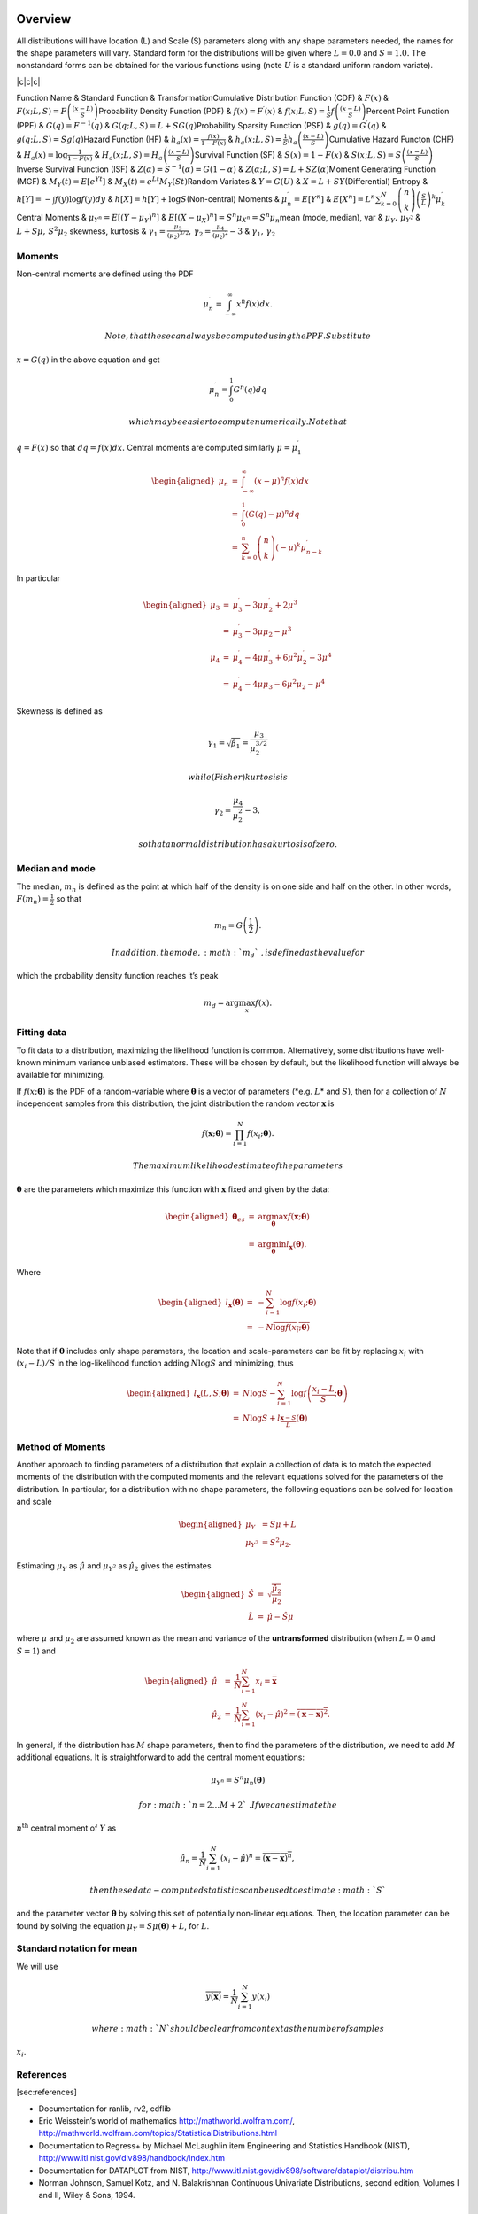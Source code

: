 Overview
========

All distributions will have location (L) and Scale (S) parameters along
with any shape parameters needed, the names for the shape parameters
will vary. Standard form for the distributions will be given where
:math:`L=0.0` and :math:`S=1.0.` The nonstandard forms can be obtained
for the various functions using (note :math:`U` is a standard uniform
random variate).

\|c\|c\|c\|

Function Name & Standard Function & TransformationCumulative
Distribution Function (CDF) & :math:`F\left(x\right)` &
:math:`F\left(x;L,S\right)=F\left(\frac{\left(x-L\right)}{S}\right)`\ Probability
Density Function (PDF) &
:math:`f\left(x\right)=F^{\prime}\left(x\right)` &
:math:`f\left(x;L,S\right)=\frac{1}{S}f\left(\frac{\left(x-L\right)}{S}\right)`\ Percent
Point Function (PPF) & :math:`G\left(q\right)=F^{-1}\left(q\right)` &
:math:`G\left(q;L,S\right)=L+SG\left(q\right)`\ Probability Sparsity
Function (PSF) & :math:`g\left(q\right)=G^{\prime}\left(q\right)` &
:math:`g\left(q;L,S\right)=Sg\left(q\right)`\ Hazard Function (HF) &
:math:`h_{a}\left(x\right)=\frac{f\left(x\right)}{1-F\left(x\right)}` &
:math:`h_{a}\left(x;L,S\right)=\frac{1}{S}h_{a}\left(\frac{\left(x-L\right)}{S}\right)`\ Cumulative
Hazard Functon (CHF) & :math:`H_{a}\left(x\right)=`\ :math:`\log\frac{1}{1-F\left(x\right)}`
&
:math:`H_{a}\left(x;L,S\right)=H_{a}\left(\frac{\left(x-L\right)}{S}\right)`\ Survival
Function (SF) & :math:`S\left(x\right)=1-F\left(x\right)` &
:math:`S\left(x;L,S\right)=S\left(\frac{\left(x-L\right)}{S}\right)`\ Inverse
Survival Function (ISF) &
:math:`Z\left(\alpha\right)=S^{-1}\left(\alpha\right)=G\left(1-\alpha\right)`
& :math:`Z\left(\alpha;L,S\right)=L+SZ\left(\alpha\right)`\ Moment
Generating Function (MGF) &
:math:`M_{Y}\left(t\right)=E\left[e^{Yt}\right]` &
:math:`M_{X}\left(t\right)=e^{Lt}M_{Y}\left(St\right)`\ Random Variates
& :math:`Y=G\left(U\right)` & :math:`X=L+SY`\ (Differential) Entropy &
:math:`h\left[Y\right]=-\int f\left(y\right)\log f\left(y\right)dy` &
:math:`h\left[X\right]=h\left[Y\right]+\log S`\ (Non-central) Moments &
:math:`\mu_{n}^{\prime}=E\left[Y^{n}\right]` &
:math:`E\left[X^{n}\right]=L^{n}\sum_{k=0}^{N}\left(\begin{array}{c}
n\\
k
\end{array}\right)\left(\frac{S}{L}\right)^{k}\mu_{k}^{\prime}`\ Central
Moments & :math:`\mu_{Y^{n}}=E\left[\left(Y-\mu_{Y}\right)^{n}\right]` &
:math:`E\left[\left(X-\mu_{X}\right)^{n}\right]=S^{n}\mu_{X^{n}}=S^{n}\mu_{n}`\ mean
(mode, median), var & :math:`\mu_{Y},\,\mu_{Y^{2}}` &
:math:`L+S\mu,\, S^{2}\mu_{2}` skewness, kurtosis &
:math:`\gamma_{1}=\frac{\mu_{3}}{\left(\mu_{2}\right)^{3/2}},\,`\ :math:`\gamma_{2}=\frac{\mu_{4}}{\left(\mu_{2}\right)^{2}}-3`
& :math:`\gamma_{1},\,\gamma_{2}`

 

Moments
-------

Non-central moments are defined using the PDF

.. math:: \mu_{n}^{\prime}=\int_{-\infty}^{\infty}x^{n}f\left(x\right)dx.

 Note, that these can always be computed using the PPF. Substitute
:math:`x=G\left(q\right)` in the above equation and get

.. math:: \mu_{n}^{\prime}=\int_{0}^{1}G^{n}\left(q\right)dq

 which may be easier to compute numerically. Note that
:math:`q=F\left(x\right)` so that :math:`dq=f\left(x\right)dx.` Central
moments are computed similarly :math:`\mu=\mu_{1}^{\prime}`

.. math::

   \begin{aligned*}
   \mu_{n} & = & \int_{-\infty}^{\infty}\left(x-\mu\right)^{n}f\left(x\right)dx\\
    & = & \int_{0}^{1}\left(G\left(q\right)-\mu\right)^{n}dq\\
    & = & \sum_{k=0}^{n}\left(\begin{array}{c}
   n\\
   k
   \end{array}\right)\left(-\mu\right)^{k}\mu_{n-k}^{\prime}\end{aligned*}

In particular

.. math::

   \begin{aligned*}
   \mu_{3} & = & \mu_{3}^{\prime}-3\mu\mu_{2}^{\prime}+2\mu^{3}\\
    & = & \mu_{3}^{\prime}-3\mu\mu_{2}-\mu^{3}\\
   \mu_{4} & = & \mu_{4}^{\prime}-4\mu\mu_{3}^{\prime}+6\mu^{2}\mu_{2}^{\prime}-3\mu^{4}\\
    & = & \mu_{4}^{\prime}-4\mu\mu_{3}-6\mu^{2}\mu_{2}-\mu^{4}\end{aligned*}

Skewness is defined as

.. math:: \gamma_{1}=\sqrt{\beta_{1}}=\frac{\mu_{3}}{\mu_{2}^{3/2}}

 while (Fisher) kurtosis is

.. math:: \gamma_{2}=\frac{\mu_{4}}{\mu_{2}^{2}}-3,

 so that a normal distribution has a kurtosis of zero.

Median and mode
---------------

The median, :math:`m_{n}` is defined as the point at which half of the
density is on one side and half on the other. In other words,
:math:`F\left(m_{n}\right)=\frac{1}{2}` so that

.. math:: m_{n}=G\left(\frac{1}{2}\right).

 In addition, the mode, :math:`m_{d}`\ , is defined as the value for
which the probability density function reaches it’s peak

.. math:: m_{d}=\arg\max_{x}f\left(x\right).

Fitting data
------------

To fit data to a distribution, maximizing the likelihood function is
common. Alternatively, some distributions have well-known minimum
variance unbiased estimators. These will be chosen by default, but the
likelihood function will always be available for minimizing.

If :math:`f\left(x;\boldsymbol{\theta}\right)` is the PDF of a
random-variable where :math:`\boldsymbol{\theta}` is a vector of
parameters (*e.g. :math:`L`\ * and :math:`S`\ ), then for a collection
of :math:`N` independent samples from this distribution, the joint
distribution the random vector :math:`\mathbf{x}` is

.. math:: f\left(\mathbf{x};\boldsymbol{\theta}\right)=\prod_{i=1}^{N}f\left(x_{i};\boldsymbol{\theta}\right).

 The maximum likelihood estimate of the parameters
:math:`\boldsymbol{\theta}` are the parameters which maximize this
function with :math:`\mathbf{x}` fixed and given by the data:

.. math::

   \begin{aligned*}
   \boldsymbol{\theta}_{es} & = & \arg\max_{\boldsymbol{\theta}}f\left(\mathbf{x};\boldsymbol{\theta}\right)\\
    & = & \arg\min_{\boldsymbol{\theta}}l_{\mathbf{x}}\left(\boldsymbol{\theta}\right).\end{aligned*}

Where

.. math::

   \begin{aligned*}
   l_{\mathbf{x}}\left(\boldsymbol{\theta}\right) & = & -\sum_{i=1}^{N}\log f\left(x_{i};\boldsymbol{\theta}\right)\\
    & = & -N\overline{\log f\left(x_{i};\boldsymbol{\theta}\right)}\end{aligned*}

Note that if :math:`\boldsymbol{\theta}` includes only shape parameters,
the location and scale-parameters can be fit by replacing :math:`x_{i}`
with :math:`\left(x_{i}-L\right)/S` in the log-likelihood function
adding :math:`N\log S` and minimizing, thus

.. math::

   \begin{aligned*}
   l_{\mathbf{x}}\left(L,S;\boldsymbol{\theta}\right) & = & N\log S-\sum_{i=1}^{N}\log f\left(\frac{x_{i}-L}{S};\boldsymbol{\theta}\right)\\
    & = & N\log S+l_{\frac{\mathbf{x}-S}{L}}\left(\boldsymbol{\theta}\right)\end{aligned*}

Method of Moments
-----------------

Another approach to finding parameters of a distribution that explain a
collection of data is to match the expected moments of the distribution
with the computed moments and the relevant equations solved for the
parameters of the distribution. In particular, for a distribution with
no shape parameters, the following equations can be solved for location
and scale

.. math::

   \begin{aligned*}
   \mu_{Y} & =S\mu+L\\
   \mu_{Y^{2}} & =S^{2}\mu_{2}.\end{aligned*}

Estimating :math:`\mu_{Y}` as :math:`\hat{\mu}` and :math:`\mu_{Y^{2}}`
as :math:`\hat{\mu}_{2}` gives the estimates

.. math::

   \begin{aligned*}
   \hat{S} & = & \sqrt{\frac{\hat{\mu}_{2}}{\mu_{2}}}\\
   \hat{L} & = & \hat{\mu}-\hat{S}\mu\end{aligned*}

where :math:`\mu` and :math:`\mu_{2}` are assumed known as the mean and
variance of the **untransformed** distribution (when :math:`L=0` and
:math:`S=1`\ ) and

.. math::

   \begin{aligned*}
   \hat{\mu} & = & \frac{1}{N}\sum_{i=1}^{N}x_{i}=\bar{\mathbf{x}}\\
   \hat{\mu}_{2} & = & \frac{1}{N}\sum_{i=1}^{N}\left(x_{i}-\hat{\mu}\right)^{2}=\overline{\left(\mathbf{x}-\bar{\mathbf{x}}\right)^{2}}.\end{aligned*}

In general, if the distribution has :math:`M` shape parameters, then to
find the parameters of the distribution, we need to add :math:`M`
additional equations. It is straightforward to add the central moment
equations:

.. math:: \mu_{Y^{n}}=S^{n}\mu_{n}\left(\boldsymbol{\theta}\right)

 for :math:`n=2\ldots M+2`\ . If we can estimate the
:math:`n^{\mbox{th}}` central moment of :math:`Y` as

.. math:: \hat{\mu}_{n}=\frac{1}{N}\sum_{i=1}^{N}\left(x_{i}-\hat{\mu}\right)^{n}=\overline{\left(\mathbf{x}-\bar{\mathbf{x}}\right)^{n}},

 then these data-computed statistics can be used to estimate :math:`S`
and the parameter vector :math:`\boldsymbol{\theta}` by solving this set
of potentially non-linear equations. Then, the location parameter can be
found by solving the equation
:math:`\mu_{Y}=S\mu\left(\boldsymbol{\theta}\right)+L`\ , for :math:`L`\ .

Standard notation for mean
--------------------------

We will use

.. math:: \overline{y\left(\mathbf{x}\right)}=\frac{1}{N}\sum_{i=1}^{N}y\left(x_{i}\right)

 where :math:`N` should be clear from context as the number of samples
:math:`x_{i}`\ .

References
----------

[sec:references]

-  Documentation for ranlib, rv2, cdflib

-  Eric Weisstein’s world of mathematics http://mathworld.wolfram.com/,
   http://mathworld.wolfram.com/topics/StatisticalDistributions.html

-  Documentation to Regress+ by Michael McLaughlin item Engineering and
   Statistics Handbook (NIST),
   http://www.itl.nist.gov/div898/handbook/index.htm

-  Documentation for DATAPLOT from NIST,
   http://www.itl.nist.gov/div898/software/dataplot/distribu.htm

-  Norman Johnson, Samuel Kotz, and N. Balakrishnan Continuous
   Univariate Distributions, second edition, Volumes I and II, Wiley &
   Sons, 1994.

Alpha 
======

One shape parameters :math:`\alpha>0` (paramter :math:`\beta` in
DATAPLOT is a scale-parameter). Standard form is :math:`x>0:`

.. math::

   \begin{aligned*}
   f\left(x;\alpha\right) & = & \frac{1}{x^{2}\Phi\left(\alpha\right)\sqrt{2\pi}}\exp\left(-\frac{1}{2}\left(\alpha-\frac{1}{x}\right)^{2}\right)\\
   F\left(x;\alpha\right) & = & \frac{\Phi\left(\alpha-\frac{1}{x}\right)}{\Phi\left(\alpha\right)}\\
   G\left(q;\alpha\right) & = & \left[\alpha-\Phi^{-1}\left(q\Phi\left(\alpha\right)\right)\right]^{-1}\end{aligned*}

.. math:: M\left(t\right)=\frac{1}{\Phi\left(a\right)\sqrt{2\pi}}\int_{0}^{\infty}\frac{e^{xt}}{x^{2}}\exp\left(-\frac{1}{2}\left(\alpha-\frac{1}{x}\right)^{2}\right)dx

No moments?

.. math:: l_{\mathbf{x}}\left(\alpha\right)=N\log\left[\Phi\left(\alpha\right)\sqrt{2\pi}\right]+2N\overline{\log\mathbf{x}}+\frac{N}{2}\alpha^{2}-\alpha\overline{\mathbf{x}^{-1}}+\frac{1}{2}\overline{\mathbf{x}^{-2}}

Anglit
======

Defined over :math:`x\in\left[-\frac{\pi}{4},\frac{\pi}{4}\right]`

.. math::

   \begin{aligned*}
   f\left(x\right) & = & \sin\left(2x+\frac{\pi}{2}\right)=\cos\left(2x\right)\\
   F\left(x\right) & = & \sin^{2}\left(x+\frac{\pi}{4}\right)\\
   G\left(q\right) & = & \arcsin\left(\sqrt{q}\right)-\frac{\pi}{4}\end{aligned*}

.. math::

   \begin{aligned*}
   \mu & = & 0\\
   \mu_{2} & = & \frac{\pi^{2}}{16}-\frac{1}{2}\\
   \gamma_{1} & = & 0\\
   \gamma_{2} & = & -2\frac{\pi^{4}-96}{\left(\pi^{2}-8\right)^{2}}\end{aligned*}

.. math::

   \begin{aligned*}
   h\left[X\right] & = & 1-\log2\\
    & \approx & 0.30685281944005469058\end{aligned*}

.. math::

   \begin{aligned*}
   M\left(t\right) & = & \int_{-\frac{\pi}{4}}^{\frac{\pi}{4}}\cos\left(2x\right)e^{xt}dx\\
    & = & \frac{4\cosh\left(\frac{\pi t}{4}\right)}{t^{2}+4}\end{aligned*}

.. math:: l_{\mathbf{x}}\left(\cdot\right)=-N\overline{\log\left[\cos\left(2\mathbf{x}\right)\right]}

Arcsine 
========

Defined over :math:`x\in\left(0,1\right)`\ . To get the JKB definition
put :math:`x=\frac{u+1}{2}.` i.e. :math:`L=-1` and :math:`S=2.`

.. math::

   \begin{aligned*}
   f\left(x\right) & = & \frac{1}{\pi\sqrt{x\left(1-x\right)}}\\
   F\left(x\right) & = & \frac{2}{\pi}\arcsin\left(\sqrt{x}\right)\\
   G\left(q\right) & = & \sin^{2}\left(\frac{\pi}{2}q\right)\end{aligned*}

.. math:: M\left(t\right)=E^{t/2}I_{0}\left(\frac{t}{2}\right)

.. math::

   \begin{aligned*}
   \mu_{n}^{\prime} & = & \frac{1}{\pi}\int_{0}^{1}dx\, x^{n-1/2}\left(1-x\right)^{-1/2}\\
    & = & \frac{1}{\pi}B\left(\frac{1}{2},n+\frac{1}{2}\right)=\frac{\left(2n-1\right)!!}{2^{n}n!}\end{aligned*}

.. math::

   \begin{aligned*}
   \mu & = & \frac{1}{2}\\
   \mu_{2} & = & \frac{1}{8}\\
   \gamma_{1} & = & 0\\
   \gamma_{2} & = & -\frac{3}{2}\end{aligned*}

.. math:: h\left[X\right]\approx-0.24156447527049044468

.. math:: l_{\mathbf{x}}\left(\cdot\right)=N\log\pi+\frac{N}{2}\overline{\log\mathbf{x}}+\frac{N}{2}\overline{\log\left(1-\mathbf{x}\right)}

Beta 
=====

Two shape parameters

.. math:: a,b>0

.. math::

   \begin{aligned*}
   f\left(x;a,b\right) & = & \frac{\Gamma\left(a+b\right)}{\Gamma\left(a\right)\Gamma\left(b\right)}x^{a-1}\left(1-x\right)^{b-1}I_{\left(0,1\right)}\left(x\right)\\
   F\left(x;a,b\right) & = & \int_{0}^{x}f\left(y;a,b\right)dy=I\left(x,a,b\right)\\
   G\left(\alpha;a,b\right) & = & I^{-1}\left(\alpha;a,b\right)\\
   M\left(t\right) & = & \frac{\Gamma\left(a\right)\Gamma\left(b\right)}{\Gamma\left(a+b\right)}\,_{1}F_{1}\left(a;a+b;t\right)\\
   \mu & = & \frac{a}{a+b}\\
   \mu_{2} & = & \frac{ab\left(a+b+1\right)}{\left(a+b\right)^{2}}\\
   \gamma_{1} & = & 2\frac{b-a}{a+b+2}\sqrt{\frac{a+b+1}{ab}}\\
   \gamma_{2} & = & \frac{6\left(a^{3}+a^{2}\left(1-2b\right)+b^{2}\left(b+1\right)-2ab\left(b+2\right)\right)}{ab\left(a+b+2\right)\left(a+b+3\right)}\\
   m_{d} & = & \frac{\left(a-1\right)}{\left(a+b-2\right)}\, a+b\neq2\end{aligned*}

:math:`f\left(x;a,1\right)` is also called the Power-function
distribution.

.. math:: l_{\mathbf{x}}\left(a,b\right)=-N\log\Gamma\left(a+b\right)+N\log\Gamma\left(a\right)+N\log\Gamma\left(b\right)-N\left(a-1\right)\overline{\log\mathbf{x}}-N\left(b-1\right)\overline{\log\left(1-\mathbf{x}\right)}

 All of the :math:`x_{i}\in\left[0,1\right]`

Beta Prime
==========

Defined over :math:`0<x<\infty.` :math:`\alpha,\beta>0.` (Note the CDF
evaluation uses Eq. 3.194.1 on pg. 313 of Gradshteyn & Ryzhik (sixth
edition).

.. math::

   \begin{aligned*}
   f\left(x;\alpha,\beta\right) & = & \frac{\Gamma\left(\alpha+\beta\right)}{\Gamma\left(\alpha\right)\Gamma\left(\beta\right)}x^{\alpha-1}\left(1+x\right)^{-\alpha-\beta}\\
   F\left(x;\alpha,\beta\right) & = & \frac{\Gamma\left(\alpha+\beta\right)}{\alpha\Gamma\left(\alpha\right)\Gamma\left(\beta\right)}x^{\alpha}\,_{2}F_{1}\left(\alpha+\beta,\alpha;1+\alpha;-x\right)\\
   G\left(q;\alpha,\beta\right) & = & F^{-1}\left(x;\alpha,\beta\right)\end{aligned*}

.. math::

   \mu_{n}^{\prime}=\left\{ \begin{array}{ccc}
   \frac{\Gamma\left(n+\alpha\right)\Gamma\left(\beta-n\right)}{\Gamma\left(\alpha\right)\Gamma\left(\beta\right)}=\frac{\left(\alpha\right)_{n}}{\left(\beta-n\right)_{n}} &  & \beta>n\\
   \infty &  & \textrm{otherwise}
   \end{array}\right.

 Therefore,

.. math::

   \begin{aligned*}
   \mu & = & \frac{\alpha}{\beta-1}\quad\beta>1\\
   \mu_{2} & = & \frac{\alpha\left(\alpha+1\right)}{\left(\beta-2\right)\left(\beta-1\right)}-\frac{\alpha^{2}}{\left(\beta-1\right)^{2}}\quad\beta>2\\
   \gamma_{1} & = & \frac{\frac{\alpha\left(\alpha+1\right)\left(\alpha+2\right)}{\left(\beta-3\right)\left(\beta-2\right)\left(\beta-1\right)}-3\mu\mu_{2}-\mu^{3}}{\mu_{2}^{3/2}}\quad\beta>3\\
   \gamma_{2} & = & \frac{\mu_{4}}{\mu_{2}^{2}}-3\\
   \mu_{4} & = & \frac{\alpha\left(\alpha+1\right)\left(\alpha+2\right)\left(\alpha+3\right)}{\left(\beta-4\right)\left(\beta-3\right)\left(\beta-2\right)\left(\beta-1\right)}-4\mu\mu_{3}-6\mu^{2}\mu_{2}-\mu^{4}\quad\beta>4\end{aligned*}

Bradford
========

.. math::

   \begin{aligned*}
   c & > & 0\\
   k & = & \log\left(1+c\right)\end{aligned*}

.. math::

   \begin{aligned*}
   f\left(x;c\right) & = & \frac{c}{k\left(1+cx\right)}I_{\left(0,1\right)}\left(x\right)\\
   F\left(x;c\right) & = & \frac{\log\left(1+cx\right)}{k}\\
   G\left(\alpha\; c\right) & = & \frac{\left(1+c\right)^{\alpha}-1}{c}\\
   M\left(t\right) & = & \frac{1}{k}e^{-t/c}\left[\textrm{Ei}\left(t+\frac{t}{c}\right)-\textrm{Ei}\left(\frac{t}{c}\right)\right]\\
   \mu & = & \frac{c-k}{ck}\\
   \mu_{2} & = & \frac{\left(c+2\right)k-2c}{2ck^{2}}\\
   \gamma_{1} & = & \frac{\sqrt{2}\left(12c^{2}-9kc\left(c+2\right)+2k^{2}\left(c\left(c+3\right)+3\right)\right)}{\sqrt{c\left(c\left(k-2\right)+2k\right)}\left(3c\left(k-2\right)+6k\right)}\\
   \gamma_{2} & = & \frac{c^{3}\left(k-3\right)\left(k\left(3k-16\right)+24\right)+12kc^{2}\left(k-4\right)\left(k-3\right)+6ck^{2}\left(3k-14\right)+12k^{3}}{3c\left(c\left(k-2\right)+2k\right)^{2}}\\
   m_{d} & = & 0\\
   m_{n} & = & \sqrt{1+c}-1\end{aligned*}

where :math:`\textrm{Ei}\left(\textrm{z}\right)` is the exponential
integral function. Also

.. math:: h\left[X\right]=\frac{1}{2}\log\left(1+c\right)-\log\left(\frac{c}{\log\left(1+c\right)}\right)

Burr
====

.. math::

   \begin{aligned*}
   c & > & 0\\
   d & > & 0\\
   k & = & \Gamma\left(d\right)\Gamma\left(1-\frac{2}{c}\right)\Gamma\left(\frac{2}{c}+d\right)-\Gamma^{2}\left(1-\frac{1}{c}\right)\Gamma^{2}\left(\frac{1}{c}+d\right)\end{aligned*}

.. math::

   \begin{aligned*}
   f\left(x;c,d\right) & = & \frac{cd}{x^{c+1}\left(1+x^{-c}\right)^{d+1}}I_{\left(0,\infty\right)}\left(x\right)\\
   F\left(x;c,d\right) & = & \left(1+x^{-c}\right)^{-d}\\
   G\left(\alpha;c,d\right) & = & \left(\alpha^{-1/d}-1\right)^{-1/c}\\
   \mu & = & \frac{\Gamma\left(1-\frac{1}{c}\right)\Gamma\left(\frac{1}{c}+d\right)}{\Gamma\left(d\right)}\\
   \mu_{2} & = & \frac{k}{\Gamma^{2}\left(d\right)}\\
   \gamma_{1} & = & \frac{1}{\sqrt{k^{3}}}\left[2\Gamma^{3}\left(1-\frac{1}{c}\right)\Gamma^{3}\left(\frac{1}{c}+d\right)+\Gamma^{2}\left(d\right)\Gamma\left(1-\frac{3}{c}\right)\Gamma\left(\frac{3}{c}+d\right)\right.\\
    &  & \left.-3\Gamma\left(d\right)\Gamma\left(1-\frac{2}{c}\right)\Gamma\left(1-\frac{1}{c}\right)\Gamma\left(\frac{1}{c}+d\right)\Gamma\left(\frac{2}{c}+d\right)\right]\\
   \gamma_{2} & = & -3+\frac{1}{k^{2}}\left[6\Gamma\left(d\right)\Gamma\left(1-\frac{2}{c}\right)\Gamma^{2}\left(1-\frac{1}{c}\right)\Gamma^{2}\left(\frac{1}{c}+d\right)\Gamma\left(\frac{2}{c}+d\right)\right.\\
    &  & -3\Gamma^{4}\left(1-\frac{1}{c}\right)\Gamma^{4}\left(\frac{1}{c}+d\right)+\Gamma^{3}\left(d\right)\Gamma\left(1-\frac{4}{c}\right)\Gamma\left(\frac{4}{c}+d\right)\\
    &  & \left.-4\Gamma^{2}\left(d\right)\Gamma\left(1-\frac{3}{c}\right)\Gamma\left(1-\frac{1}{c}\right)\Gamma\left(\frac{1}{c}+d\right)\Gamma\left(\frac{3}{c}+d\right)\right]\\
   m_{d} & = & \left(\frac{cd-1}{c+1}\right)^{1/c}\,\textrm{if }cd>1\,\textrm{otherwise }0\\
   m_{n} & = & \left(2^{1/d}-1\right)^{-1/c}\end{aligned*}

Cauchy
======

.. math::

   \begin{aligned*}
   f\left(x\right) & = & \frac{1}{\pi\left(1+x^{2}\right)}\\
   F\left(x\right) & = & \frac{1}{2}+\frac{1}{\pi}\tan^{-1}x\\
   G\left(\alpha\right) & = & \tan\left(\pi\alpha-\frac{\pi}{2}\right)\\
   m_{d} & = & 0\\
   m_{n} & = & 0\end{aligned*}

No finite moments. This is the t distribution with one degree of
freedom.

.. math::

   \begin{aligned*}
   h\left[X\right] & = & \log\left(4\pi\right)\\
    & \approx & 2.5310242469692907930.\end{aligned*}

Chi
===

Generated by taking the (positive) square-root of chi-squared variates.

.. math::

   \begin{aligned*}
   f\left(x;\nu\right) & = & \frac{x^{\nu-1}e^{-x^{2}/2}}{2^{\nu/2-1}\Gamma\left(\frac{\nu}{2}\right)}I_{\left(0,\infty\right)}\left(x\right)\\
   F\left(x;\nu\right) & = & \Gamma\left(\frac{\nu}{2},\frac{x^{2}}{2}\right)\\
   G\left(\alpha;\nu\right) & = & \sqrt{2\Gamma^{-1}\left(\frac{\nu}{2},\alpha\right)}\end{aligned*}

.. math:: M\left(t\right)=\Gamma\left(\frac{v}{2}\right)\,_{1}F_{1}\left(\frac{v}{2};\frac{1}{2};\frac{t^{2}}{2}\right)+\frac{t}{\sqrt{2}}\Gamma\left(\frac{1+\nu}{2}\right)\,_{1}F_{1}\left(\frac{1+\nu}{2};\frac{3}{2};\frac{t^{2}}{2}\right)

.. math::

   \begin{aligned*}
   \mu & = & \frac{\sqrt{2}\Gamma\left(\frac{\nu+1}{2}\right)}{\Gamma\left(\frac{\nu}{2}\right)}\\
   \mu_{2} & = & \nu-\mu^{2}\\
   \gamma_{1} & = & \frac{2\mu^{3}+\mu\left(1-2\nu\right)}{\mu_{2}^{3/2}}\\
   \gamma_{2} & = & \frac{2\nu\left(1-\nu\right)-6\mu^{4}+4\mu^{2}\left(2\nu-1\right)}{\mu_{2}^{2}}\\
   m_{d} & = & \sqrt{\nu-1}\quad\nu\geq1\\
   m_{n} & = & \sqrt{2\Gamma^{-1}\left(\frac{\nu}{2},\frac{1}{2}\right)}\end{aligned*}

Chi-squared
===========

This is the gamma distribution with :math:`L=0.0` and :math:`S=2.0` and
:math:`\alpha=\nu/2` where :math:`\nu` is called the degrees of freedom.
If :math:`Z_{1}\ldots Z_{\nu}` are all standard normal distributions,
then :math:`W=\sum_{k}Z_{k}^{2}` has (standard) chi-square distribution
with :math:`\nu` degrees of freedom.

The standard form (most often used in standard form only) is :math:`x>0`

.. math::

   \begin{aligned*}
   f\left(x;\alpha\right) & = & \frac{1}{2\Gamma\left(\frac{\nu}{2}\right)}\left(\frac{x}{2}\right)^{\nu/2-1}e^{-x/2}\\
   F\left(x;\alpha\right) & = & \Gamma\left(\frac{\nu}{2},\frac{x}{2}\right)\\
   G\left(q;\alpha\right) & = & 2\Gamma^{-1}\left(\frac{\nu}{2},q\right)\end{aligned*}

.. math:: M\left(t\right)=\frac{\Gamma\left(\frac{\nu}{2}\right)}{\left(\frac{1}{2}-t\right)^{\nu/2}}

.. math::

   \begin{aligned*}
   \mu & = & \nu\\
   \mu_{2} & = & 2\nu\\
   \gamma_{1} & = & \frac{2\sqrt{2}}{\sqrt{\nu}}\\
   \gamma_{2} & = & \frac{12}{\nu}\\
   m_{d} & = & \frac{\nu}{2}-1\end{aligned*}

Cosine
======

Approximation to the normal distribution.

.. math::

   \begin{aligned*}
   f\left(x\right) & = & \frac{1}{2\pi}\left[1+\cos x\right]I_{\left[-\pi,\pi\right]}\left(x\right)\\
   F\left(x\right) & = & \frac{1}{2\pi}\left[\pi+x+\sin x\right]I_{\left[-\pi,\pi\right]}\left(x\right)+I_{\left(\pi,\infty\right)}\left(x\right)\\
   G\left(\alpha\right) & = & F^{-1}\left(\alpha\right)\\
   M\left(t\right) & = & \frac{\sinh\left(\pi t\right)}{\pi t\left(1+t^{2}\right)}\\
   \mu=m_{d}=m_{n} & = & 0\\
   \mu_{2} & = & \frac{\pi^{2}}{3}-2\\
   \gamma_{1} & = & 0\\
   \gamma_{2} & = & \frac{-6\left(\pi^{4}-90\right)}{5\left(\pi^{2}-6\right)^{2}}\end{aligned*}

.. math::

   \begin{aligned*}
   h\left[X\right] & = & \log\left(4\pi\right)-1\\
    & \approx & 1.5310242469692907930.\end{aligned*}

Double Gamma
============

The double gamma is the signed version of the Gamma distribution. For
:math:`\alpha>0:`

.. math::

   \begin{aligned*}
   f\left(x;\alpha\right) & = & \frac{1}{2\Gamma\left(\alpha\right)}\left|x\right|^{\alpha-1}e^{-\left|x\right|}\\
   F\left(x;\alpha\right) & = & \left\{ \begin{array}{ccc}
   \frac{1}{2}-\frac{1}{2}\Gamma\left(\alpha,\left|x\right|\right) &  & x\leq0\\
   \frac{1}{2}+\frac{1}{2}\Gamma\left(\alpha,\left|x\right|\right) &  & x>0
   \end{array}\right.\\
   G\left(q;\alpha\right) & = & \left\{ \begin{array}{ccc}
   -\Gamma^{-1}\left(\alpha,\left|2q-1\right|\right) &  & q\leq\frac{1}{2}\\
   \Gamma^{-1}\left(\alpha,\left|2q-1\right|\right) &  & q>\frac{1}{2}
   \end{array}\right.\end{aligned*}

.. math:: M\left(t\right)=\frac{1}{2\left(1-t\right)^{a}}+\frac{1}{2\left(1+t\right)^{a}}

.. math::

   \begin{aligned*}
   \mu=m_{n} & = & 0\\
   \mu_{2} & = & \alpha\left(\alpha+1\right)\\
   \gamma_{1} & = & 0\\
   \gamma_{2} & = & \frac{\left(\alpha+2\right)\left(\alpha+3\right)}{\alpha\left(\alpha+1\right)}-3\\
   m_{d} & = & \textrm{NA}\end{aligned*}

Doubly Non-central F\*
======================

Doubly Non-central t\*
======================

Double Weibull
==============

This is a signed form of the Weibull distribution.

.. math::

   \begin{aligned*}
   f\left(x;c\right) & = & \frac{c}{2}\left|x\right|^{c-1}\exp\left(-\left|x\right|^{c}\right)\\
   F\left(x;c\right) & = & \left\{ \begin{array}{ccc}
   \frac{1}{2}\exp\left(-\left|x\right|^{c}\right) &  & x\leq0\\
   1-\frac{1}{2}\exp\left(-\left|x\right|^{c}\right) &  & x>0
   \end{array}\right.\\
   G\left(q;c\right) & = & \left\{ \begin{array}{ccc}
   -\log^{1/c}\left(\frac{1}{2q}\right) &  & q\leq\frac{1}{2}\\
   \log^{1/c}\left(\frac{1}{2q-1}\right) &  & q>\frac{1}{2}
   \end{array}\right.\end{aligned*}

.. math::

   \mu_{n}^{\prime}=\mu_{n}=\begin{cases}
   \Gamma\left(1+\frac{n}{c}\right) & n\textrm{ even}\\
   0 & n\textrm{ odd}
   \end{cases}

.. math::

   \begin{aligned*}
   m_{d}=\mu & = & 0\\
   \mu_{2} & = & \Gamma\left(\frac{c+2}{c}\right)\\
   \gamma_{1} & = & 0\\
   \gamma_{2} & = & \frac{\Gamma\left(1+\frac{4}{c}\right)}{\Gamma^{2}\left(1+\frac{2}{c}\right)}\\
   m_{d} & = & \textrm{NA bimodal}\end{aligned*}

Erlang
======

This is just the Gamma distribution with shape parameter
:math:`\alpha=n` an integer.

Exponential
===========

This is a special case of the Gamma (and Erlang) distributions with
shape parameter :math:`\left(\alpha=1\right)` and the same location and
scale parameters. The standard form is therefore (:math:`x\geq0`\ )

.. math::

   \begin{aligned*}
   f\left(x\right) & = & e^{-x}\\
   F\left(x\right) & = & \Gamma\left(1,x\right)=1-e^{-x}\\
   G\left(q\right) & = & -\log\left(1-q\right)\end{aligned*}

.. math:: \mu_{n}^{\prime}=n!

.. math:: M\left(t\right)=\frac{1}{1-t}

.. math::

   \begin{aligned*}
   \mu & = & 1\\
   \mu_{2} & = & 1\\
   \gamma_{1} & = & 2\\
   \gamma_{2} & = & 6\\
   m_{d} & = & 0\end{aligned*}

.. math:: h\left[X\right]=1.

Exponentiated Weibull
=====================

Two positive shape parameters :math:`a` and :math:`c` and
:math:`x\in\left(0,\infty\right)`

.. math::

   \begin{aligned*}
   f\left(x;a,c\right) & = & ac\left[1-\exp\left(-x^{c}\right)\right]^{a-1}\exp\left(-x^{c}\right)x^{c-1}\\
   F\left(x;a,c\right) & = & \left[1-\exp\left(-x^{c}\right)\right]^{a}\\
   G\left(q;a,c\right) & = & \left[-\log\left(1-q^{1/a}\right)\right]^{1/c}\end{aligned*}

Exponential Power
=================

One positive shape parameter :math:`b`\ . Defined for :math:`x\geq0.`

.. math::

   \begin{aligned*}
   f\left(x;b\right) & = & ebx^{b-1}\exp\left[x^{b}-e^{x^{b}}\right]\\
   F\left(x;b\right) & = & 1-\exp\left[1-e^{x^{b}}\right]\\
   G\left(q;b\right) & = & \log^{1/b}\left[1-\log\left(1-q\right)\right]\end{aligned*}

Fatigue Life (Birnbaum-Sanders)
===============================

This distribution’s pdf is the average of the inverse-Gaussian
:math:`\left(\mu=1\right)` and reciprocal inverse-Gaussian pdf
:math:`\left(\mu=1\right)`\ . We follow the notation of JKB here with
:math:`\beta=S.` for :math:`x>0`

.. math::

   \begin{aligned*}
   f\left(x;c\right) & = & \frac{x+1}{2c\sqrt{2\pi x^{3}}}\exp\left(-\frac{\left(x-1\right)^{2}}{2xc^{2}}\right)\\
   F\left(x;c\right) & = & \Phi\left(\frac{1}{c}\left(\sqrt{x}-\frac{1}{\sqrt{x}}\right)\right)\\
   G\left(q;c\right) & = & \frac{1}{4}\left[c\Phi^{-1}\left(q\right)+\sqrt{c^{2}\left(\Phi^{-1}\left(q\right)\right)^{2}+4}\right]^{2}\end{aligned*}

.. math:: M\left(t\right)=c\sqrt{2\pi}\exp\left[\frac{1}{c^{2}}\left(1-\sqrt{1-2c^{2}t}\right)\right]\left(1+\frac{1}{\sqrt{1-2c^{2}t}}\right)

.. math::

   \begin{aligned*}
   \mu & = & \frac{c^{2}}{2}+1\\
   \mu_{2} & = & c^{2}\left(\frac{5}{4}c^{2}+1\right)\\
   \gamma_{1} & = & \frac{4c\sqrt{11c^{2}+6}}{\left(5c^{2}+4\right)^{3/2}}\\
   \gamma_{2} & = & \frac{6c^{2}\left(93c^{2}+41\right)}{\left(5c^{2}+4\right)^{2}}\end{aligned*}

Fisk (Log Logistic)
===================

Special case of the Burr distribution with :math:`d=1`

.. math::

   \begin{aligned*}
   c & > & 0\\
   k & = & \Gamma\left(1-\frac{2}{c}\right)\Gamma\left(\frac{2}{c}+1\right)-\Gamma^{2}\left(1-\frac{1}{c}\right)\Gamma^{2}\left(\frac{1}{c}+1\right)\end{aligned*}

.. math::

   \begin{aligned*}
   f\left(x;c,d\right) & = & \frac{cx^{c-1}}{\left(1+x^{c}\right)^{2}}I_{\left(0,\infty\right)}\left(x\right)\\
   F\left(x;c,d\right) & = & \left(1+x^{-c}\right)^{-1}\\
   G\left(\alpha;c,d\right) & = & \left(\alpha^{-1}-1\right)^{-1/c}\\
   \mu & = & \Gamma\left(1-\frac{1}{c}\right)\Gamma\left(\frac{1}{c}+1\right)\\
   \mu_{2} & = & k\\
   \gamma_{1} & = & \frac{1}{\sqrt{k^{3}}}\left[2\Gamma^{3}\left(1-\frac{1}{c}\right)\Gamma^{3}\left(\frac{1}{c}+1\right)+\Gamma\left(1-\frac{3}{c}\right)\Gamma\left(\frac{3}{c}+1\right)\right.\\
    &  & \left.-3\Gamma\left(1-\frac{2}{c}\right)\Gamma\left(1-\frac{1}{c}\right)\Gamma\left(\frac{1}{c}+1\right)\Gamma\left(\frac{2}{c}+1\right)\right]\\
   \gamma_{2} & = & -3+\frac{1}{k^{2}}\left[6\Gamma\left(1-\frac{2}{c}\right)\Gamma^{2}\left(1-\frac{1}{c}\right)\Gamma^{2}\left(\frac{1}{c}+1\right)\Gamma\left(\frac{2}{c}+1\right)\right.\\
    &  & -3\Gamma^{4}\left(1-\frac{1}{c}\right)\Gamma^{4}\left(\frac{1}{c}+1\right)+\Gamma\left(1-\frac{4}{c}\right)\Gamma\left(\frac{4}{c}+1\right)\\
    &  & \left.-4\Gamma\left(1-\frac{3}{c}\right)\Gamma\left(1-\frac{1}{c}\right)\Gamma\left(\frac{1}{c}+1\right)\Gamma\left(\frac{3}{c}+1\right)\right]\\
   m_{d} & = & \left(\frac{c-1}{c+1}\right)^{1/c}\,\textrm{if }c>1\,\textrm{otherwise }0\\
   m_{n} & = & 1\end{aligned*}

.. math:: h\left[X\right]=2-\log c.

Folded Cauchy
=============

This formula can be expressed in terms of the standard formulas for the
Cauchy distribution (call the cdf :math:`C\left(x\right)` and the pdf
:math:`d\left(x\right)`\ ). if :math:`Y` is cauchy then
:math:`\left|Y\right|` is folded cauchy. Note that :math:`x\geq0.`

.. math::

   \begin{aligned*}
   f\left(x;c\right) & = & \frac{1}{\pi\left(1+\left(x-c\right)^{2}\right)}+\frac{1}{\pi\left(1+\left(x+c\right)^{2}\right)}\\
   F\left(x;c\right) & = & \frac{1}{\pi}\tan^{-1}\left(x-c\right)+\frac{1}{\pi}\tan^{-1}\left(x+c\right)\\
   G\left(q;c\right) & = & F^{-1}\left(x;c\right)\end{aligned*}

No moments

Folded Normal
=============

If :math:`Z` is Normal with mean :math:`L` and :math:`\sigma=S`\ , then
:math:`\left|Z\right|` is a folded normal with shape parameter
:math:`c=\left|L\right|/S`\ , location parameter :math:`0` and scale
parameter :math:`S`\ . This is a special case of the non-central chi
distribution with one-degree of freedom and non-centrality parameter
:math:`c^{2}.` Note that :math:`c\geq0`\ . The standard form of the
folded normal is

.. math::

   \begin{aligned*}
   f\left(x;c\right) & = & \sqrt{\frac{2}{\pi}}\cosh\left(cx\right)\exp\left(-\frac{x^{2}+c^{2}}{2}\right)\\
   F\left(x;c\right) & = & \Phi\left(x-c\right)-\Phi\left(-x-c\right)=\Phi\left(x-c\right)+\Phi\left(x+c\right)-1\\
   G\left(\alpha;c\right) & = & F^{-1}\left(x;c\right)\end{aligned*}

.. math:: M\left(t\right)=\exp\left[\frac{t}{2}\left(t-2c\right)\right]\left(1+e^{2ct}\right)

.. math::

   \begin{aligned*}
   k & = & \textrm{erf}\left(\frac{c}{\sqrt{2}}\right)\\
   p & = & \exp\left(-\frac{c^{2}}{2}\right)\\
   \mu & = & \sqrt{\frac{2}{\pi}}p+ck\\
   \mu_{2} & = & c^{2}+1-\mu^{2}\\
   \gamma_{1} & = & \frac{\sqrt{\frac{2}{\pi}}p^{3}\left(4-\frac{\pi}{p^{2}}\left(2c^{2}+1\right)\right)+2ck\left(6p^{2}+3cpk\sqrt{2\pi}+\pi c\left(k^{2}-1\right)\right)}{\pi\mu_{2}^{3/2}}\\
   \gamma_{2} & = & \frac{c^{4}+6c^{2}+3+6\left(c^{2}+1\right)\mu^{2}-3\mu^{4}-4p\mu\left(\sqrt{\frac{2}{\pi}}\left(c^{2}+2\right)+\frac{ck}{p}\left(c^{2}+3\right)\right)}{\mu_{2}^{2}}\end{aligned*}

Fratio (or F)
=============

Defined for :math:`x>0`\ . The distribution of
:math:`\left(X_{1}/X_{2}\right)\left(\nu_{2}/\nu_{1}\right)` if
:math:`X_{1}` is chi-squared with :math:`v_{1}` degrees of freedom and
:math:`X_{2}` is chi-squared with :math:`v_{2}` degrees of freedom.

.. math::

   \begin{aligned*}
   f\left(x;\nu_{1},\nu_{2}\right) & = & \frac{\nu_{2}^{\nu_{2}/2}\nu_{1}^{\nu_{1}/2}x^{\nu_{1}/2-1}}{\left(\nu_{2}+\nu_{1}x\right)^{\left(\nu_{1}+\nu_{2}\right)/2}B\left(\frac{\nu_{1}}{2},\frac{\nu_{2}}{2}\right)}\\
   F\left(x;v_{1},v_{2}\right) & = & I\left(\frac{\nu_{1}}{2},\frac{\nu_{2}}{2},\frac{\nu_{2}x}{\nu_{2}+\nu_{1}x}\right)\\
   G\left(q;\nu_{1},\nu_{2}\right) & = & \left[\frac{\nu_{2}}{I^{-1}\left(\nu_{1}/2,\nu_{2}/2,q\right)}-\frac{\nu_{1}}{\nu_{2}}\right]^{-1}.\end{aligned*}

.. math::

   \begin{aligned*}
   \mu & = & \frac{\nu_{2}}{\nu_{2}-2}\quad\nu_{2}>2\\
   \mu_{2} & = & \frac{2\nu_{2}^{2}\left(\nu_{1}+\nu_{2}-2\right)}{\nu_{1}\left(\nu_{2}-2\right)^{2}\left(\nu_{2}-4\right)}\quad v_{2}>4\\
   \gamma_{1} & = & \frac{2\left(2\nu_{1}+\nu_{2}-2\right)}{\nu_{2}-6}\sqrt{\frac{2\left(\nu_{2}-4\right)}{\nu_{1}\left(\nu_{1}+\nu_{2}-2\right)}}\quad\nu_{2}>6\\
   \gamma_{2} & = & \frac{3\left[8+\left(\nu_{2}-6\right)\gamma_{1}^{2}\right]}{2\nu-16}\quad\nu_{2}>8\end{aligned*}

Fréchet (ExtremeLB, Extreme Value II, Weibull minimum)
======================================================

A type of extreme-value distribution with a lower bound. Defined for
:math:`x>0` and :math:`c>0`

.. math::

   \begin{aligned*}
   f\left(x;c\right) & = & cx^{c-1}\exp\left(-x^{c}\right)\\
   F\left(x;c\right) & = & 1-\exp\left(-x^{c}\right)\\
   G\left(q;c\right) & = & \left[-\log\left(1-q\right)\right]^{1/c}\end{aligned*}

.. math:: \mu_{n}^{\prime}=\Gamma\left(1+\frac{n}{c}\right)

.. math::

   \begin{aligned*}
   \mu & = & \Gamma\left(1+\frac{1}{c}\right)\\
   \mu_{2} & = & \Gamma\left(1+\frac{2}{c}\right)-\Gamma^{2}\left(1-\frac{1}{c}\right)\\
   \gamma_{1} & = & \frac{\Gamma\left(1+\frac{3}{c}\right)-3\Gamma\left(1+\frac{2}{c}\right)\Gamma\left(1+\frac{1}{c}\right)+2\Gamma^{3}\left(1+\frac{1}{c}\right)}{\mu_{2}^{3/2}}\\
   \gamma_{2} & = & \frac{\Gamma\left(1+\frac{4}{c}\right)-4\Gamma\left(1+\frac{1}{c}\right)\Gamma\left(1+\frac{3}{c}\right)+6\Gamma^{2}\left(1+\frac{1}{c}\right)\Gamma\left(1+\frac{2}{c}\right)-\Gamma^{4}\left(1+\frac{1}{c}\right)}{\mu_{2}^{2}}-3\\
   m_{d} & = & \left(\frac{c}{1+c}\right)^{1/c}\\
   m_{n} & = & G\left(\frac{1}{2};c\right)\end{aligned*}

.. math:: h\left[X\right]=-\frac{\gamma}{c}-\log\left(c\right)+\gamma+1

 where :math:`\gamma` is Euler’s constant and equal to

.. math:: \gamma\approx0.57721566490153286061.

Fréchet (left-skewed, Extreme Value Type III, Weibull maximum)
==============================================================

Defined for :math:`x<0` and :math:`c>0`\ .

.. math::

   \begin{aligned*}
   f\left(x;c\right) & = & c\left(-x\right)^{c-1}\exp\left(-\left(-x\right)^{c}\right)\\
   F\left(x;c\right) & = & \exp\left(-\left(-x\right)^{c}\right)\\
   G\left(q;c\right) & = & -\left(-\log q\right)^{1/c}\end{aligned*}

The mean is the negative of the right-skewed Frechet distribution given
above, and the other statistical parameters can be computed from

.. math:: \mu_{n}^{\prime}=\left(-1\right)^{n}\Gamma\left(1+\frac{n}{c}\right).

.. math:: h\left[X\right]=-\frac{\gamma}{c}-\log\left(c\right)+\gamma+1

 where :math:`\gamma` is Euler’s constant and equal to

.. math:: \gamma\approx0.57721566490153286061.

Gamma
=====

The standard form for the gamma distribution is
:math:`\left(\alpha>0\right)` valid for :math:`x\geq0`\ .

.. math::

   \begin{aligned*}
   f\left(x;\alpha\right) & = & \frac{1}{\Gamma\left(\alpha\right)}x^{\alpha-1}e^{-x}\\
   F\left(x;\alpha\right) & = & \Gamma\left(\alpha,x\right)\\
   G\left(q;\alpha\right) & = & \Gamma^{-1}\left(\alpha,q\right)\end{aligned*}

.. math:: M\left(t\right)=\frac{1}{\left(1-t\right)^{\alpha}}

.. math::

   \begin{aligned*}
   \mu & = & \alpha\\
   \mu_{2} & = & \alpha\\
   \gamma_{1} & = & \frac{2}{\sqrt{\alpha}}\\
   \gamma_{2} & = & \frac{6}{\alpha}\\
   m_{d} & = & \alpha-1\end{aligned*}

.. math:: h\left[X\right]=\Psi\left(a\right)\left[1-a\right]+a+\log\Gamma\left(a\right)

 where

.. math:: \Psi\left(a\right)=\frac{\Gamma^{\prime}\left(a\right)}{\Gamma\left(a\right)}.

Generalized Logistic
====================

Has been used in the analysis of extreme values. Has one shape parameter
:math:`c>0.` And :math:`x>0`

.. math::

   \begin{aligned*}
   f\left(x;c\right) & = & \frac{c\exp\left(-x\right)}{\left[1+\exp\left(-x\right)\right]^{c+1}}\\
   F\left(x;c\right) & = & \frac{1}{\left[1+\exp\left(-x\right)\right]^{c}}\\
   G\left(q;c\right) & = & -\log\left(q^{-1/c}-1\right)\end{aligned*}

.. math:: M\left(t\right)=\frac{c}{1-t}\,_{2}F_{1}\left(1+c,\,1-t\,;\,2-t\,;-1\right)

.. math::

   \begin{aligned*}
   \mu & = & \gamma+\psi_{0}\left(c\right)\\
   \mu_{2} & = & \frac{\pi^{2}}{6}+\psi_{1}\left(c\right)\\
   \gamma_{1} & = & \frac{\psi_{2}\left(c\right)+2\zeta\left(3\right)}{\mu_{2}^{3/2}}\\
   \gamma_{2} & = & \frac{\left(\frac{\pi^{4}}{15}+\psi_{3}\left(c\right)\right)}{\mu_{2}^{2}}\\
   m_{d} & = & \log c\\
   m_{n} & = & -\log\left(2^{1/c}-1\right)\end{aligned*}

Note that the polygamma function is

.. math::

   \begin{aligned*}
   \psi_{n}\left(z\right) & = & \frac{d^{n+1}}{dz^{n+1}}\log\Gamma\left(z\right)\\
    & = & \left(-1\right)^{n+1}n!\sum_{k=0}^{\infty}\frac{1}{\left(z+k\right)^{n+1}}\\
    & = & \left(-1\right)^{n+1}n!\zeta\left(n+1,z\right)\end{aligned*}

where :math:`\zeta\left(k,x\right)` is a generalization of the Riemann
zeta function called the Hurwitz zeta function Note that
:math:`\zeta\left(n\right)\equiv\zeta\left(n,1\right)`

Generalized Pareto
==================

Shape parameter :math:`c\neq0` and defined for :math:`x\geq0` for all
:math:`c` and :math:`x<\frac{1}{\left|c\right|}` if :math:`c` is
negative.

.. math::

   \begin{aligned*}
   f\left(x;c\right) & = & \left(1+cx\right)^{-1-\frac{1}{c}}\\
   F\left(x;c\right) & = & 1-\frac{1}{\left(1+cx\right)^{1/c}}\\
   G\left(q;c\right) & = & \frac{1}{c}\left[\left(\frac{1}{1-q}\right)^{c}-1\right]\end{aligned*}

.. math::

   M\left(t\right)=\left\{ \begin{array}{cc}
   \left(-\frac{t}{c}\right)^{\frac{1}{c}}e^{-\frac{t}{c}}\left[\Gamma\left(1-\frac{1}{c}\right)+\Gamma\left(-\frac{1}{c},-\frac{t}{c}\right)-\pi\csc\left(\frac{\pi}{c}\right)/\Gamma\left(\frac{1}{c}\right)\right] & c>0\\
   \left(\frac{\left|c\right|}{t}\right)^{1/\left|c\right|}\Gamma\left[\frac{1}{\left|c\right|},\frac{t}{\left|c\right|}\right] & c<0
   \end{array}\right.

.. math::

   \mu_{n}^{\prime}=\frac{\left(-1\right)^{n}}{c^{n}}\sum_{k=0}^{n}\left(\begin{array}{c}
   n\\
   k
   \end{array}\right)\frac{\left(-1\right)^{k}}{1-ck}\quad cn<1

.. math::

   \begin{aligned*}
   \mu_{1}^{\prime} & = & \frac{1}{1-c}\quad c<1\\
   \mu_{2}^{\prime} & = & \frac{2}{\left(1-2c\right)\left(1-c\right)}\quad c<\frac{1}{2}\\
   \mu_{3}^{\prime} & = & \frac{6}{\left(1-c\right)\left(1-2c\right)\left(1-3c\right)}\quad c<\frac{1}{3}\\
   \mu_{4}^{\prime} & = & \frac{24}{\left(1-c\right)\left(1-2c\right)\left(1-3c\right)\left(1-4c\right)}\quad c<\frac{1}{4}\end{aligned*}

Thus,

.. math::

   \begin{aligned*}
   \mu & = & \mu_{1}^{\prime}\\
   \mu_{2} & = & \mu_{2}^{\prime}-\mu^{2}\\
   \gamma_{1} & = & \frac{\mu_{3}^{\prime}-3\mu\mu_{2}-\mu^{3}}{\mu_{2}^{3/2}}\\
   \gamma_{2} & = & \frac{\mu_{4}^{\prime}-4\mu\mu_{3}-6\mu^{2}\mu_{2}-\mu^{4}}{\mu_{2}^{2}}-3\end{aligned*}

.. math:: h\left[X\right]=1+c\quad c>0

Generalized Exponential
=======================

Three positive shape parameters for :math:`x\geq0.` Note that
:math:`a,b,` and :math:`c` are all :math:`>0.`

.. math::

   \begin{aligned*}
   f\left(x;a,b,c\right) & = & \left(a+b\left(1-e^{-cx}\right)\right)\exp\left[ax-bx+\frac{b}{c}\left(1-e^{-cx}\right)\right]\\
   F\left(x;a,b,c\right) & = & 1-\exp\left[ax-bx+\frac{b}{c}\left(1-e^{-cx}\right)\right]\\
   G\left(q;a,b,c\right) & = & F^{-1}\end{aligned*}

Generalized Extreme Value
=========================

Extreme value distributions with shape parameter :math:`c`\ .

For :math:`c>0` defined on :math:`-\infty<x\leq1/c.`

.. math::

   \begin{aligned*}
   f\left(x;c\right) & = & \exp\left[-\left(1-cx\right)^{1/c}\right]\left(1-cx\right)^{1/c-1}\\
   F\left(x;c\right) & = & \exp\left[-\left(1-cx\right)^{1/c}\right]\\
   G\left(q;c\right) & = & \frac{1}{c}\left[1-\left(-\log q\right)^{c}\right]\end{aligned*}

.. math::

   \mu_{n}^{\prime}=\frac{1}{c^{n}}\sum_{k=0}^{n}\left(\begin{array}{c}
   n\\
   k
   \end{array}\right)\left(-1\right)^{k}\Gamma\left(ck+1\right)\quad cn>-1

 So,

.. math::

   \begin{aligned*}
   \mu_{1}^{\prime} & = & \frac{1}{c}\left(1-\Gamma\left(1+c\right)\right)\quad c>-1\\
   \mu_{2}^{\prime} & = & \frac{1}{c^{2}}\left(1-2\Gamma\left(1+c\right)+\Gamma\left(1+2c\right)\right)\quad c>-\frac{1}{2}\\
   \mu_{3}^{\prime} & = & \frac{1}{c^{3}}\left(1-3\Gamma\left(1+c\right)+3\Gamma\left(1+2c\right)-\Gamma\left(1+3c\right)\right)\quad c>-\frac{1}{3}\\
   \mu_{4}^{\prime} & = & \frac{1}{c^{4}}\left(1-4\Gamma\left(1+c\right)+6\Gamma\left(1+2c\right)-4\Gamma\left(1+3c\right)+\Gamma\left(1+4c\right)\right)\quad c>-\frac{1}{4}\end{aligned*}

For :math:`c<0` defined on :math:`\frac{1}{c}\leq x<\infty.` For
:math:`c=0` defined over all space

.. math::

   \begin{aligned*}
   f\left(x;0\right) & = & \exp\left[-e^{-x}\right]e^{-x}\\
   F\left(x;0\right) & = & \exp\left[-e^{-x}\right]\\
   G\left(q;0\right) & = & -\log\left(-\log q\right)\end{aligned*}

This is just the (left-skewed) Gumbel distribution for c=0.

.. math::

   \begin{aligned*}
   \mu & = & \gamma=-\psi_{0}\left(1\right)\\
   \mu_{2} & = & \frac{\pi^{2}}{6}\\
   \gamma_{1} & = & \frac{12\sqrt{6}}{\pi^{3}}\zeta\left(3\right)\\
   \gamma_{2} & = & \frac{12}{5}\end{aligned*}

Generalized Gamma
=================

A general probability form that reduces to many common distributions:
:math:`x>0` :math:`a>0` and :math:`c\neq0.`

.. math::

   \begin{aligned*}
   f\left(x;a,c\right) & = & \frac{\left|c\right|x^{ca-1}}{\Gamma\left(a\right)}\exp\left(-x^{c}\right)\\
   F\left(x;a,c\right) & = & \begin{array}{cc}
   \frac{\Gamma\left(a,x^{c}\right)}{\Gamma\left(a\right)} & c>0\\
   1-\frac{\Gamma\left(a,x^{c}\right)}{\Gamma\left(a\right)} & c<0
   \end{array}\\
   G\left(q;a,c\right) & = & \left\{ \Gamma^{-1}\left[a,\Gamma\left(a\right)q\right]\right\} ^{1/c}\quad c>0\\
    &  & \left\{ \Gamma^{-1}\left[a,\Gamma\left(a\right)\left(1-q\right)\right]\right\} ^{1/c}\quad c<0\end{aligned*}

.. math:: \mu_{n}^{\prime}=\frac{\Gamma\left(a+\frac{n}{c}\right)}{\Gamma\left(a\right)}

.. math::

   \begin{aligned*}
   \mu & = & \frac{\Gamma\left(a+\frac{1}{c}\right)}{\Gamma\left(a\right)}\\
   \mu_{2} & = & \frac{\Gamma\left(a+\frac{2}{c}\right)}{\Gamma\left(a\right)}-\mu^{2}\\
   \gamma_{1} & = & \frac{\Gamma\left(a+\frac{3}{c}\right)/\Gamma\left(a\right)-3\mu\mu_{2}-\mu^{3}}{\mu_{2}^{3/2}}\\
   \gamma_{2} & = & \frac{\Gamma\left(a+\frac{4}{c}\right)/\Gamma\left(a\right)-4\mu\mu_{3}-6\mu^{2}\mu_{2}-\mu^{4}}{\mu_{2}^{2}}-3\\
   m_{d} & = & \left(\frac{ac-1}{c}\right)^{1/c}.\end{aligned*}

Special cases are Weibull :math:`\left(a=1\right)`\ , half-normal
:math:`\left(a=1/2,c=2\right)` and ordinary gamma distributions
:math:`c=1.` If :math:`c=-1` then it is the inverted gamma distribution.

.. math:: h\left[X\right]=a-a\Psi\left(a\right)+\frac{1}{c}\Psi\left(a\right)+\log\Gamma\left(a\right)-\log\left|c\right|.

Generalized Half-Logistic
=========================

For :math:`x\in\left[0,1/c\right]` and :math:`c>0` we have

.. math::

   \begin{aligned*}
   f\left(x;c\right) & = & \frac{2\left(1-cx\right)^{\frac{1}{c}-1}}{\left(1+\left(1-cx\right)^{1/c}\right)^{2}}\\
   F\left(x;c\right) & = & \frac{1-\left(1-cx\right)^{1/c}}{1+\left(1-cx\right)^{1/c}}\\
   G\left(q;c\right) & = & \frac{1}{c}\left[1-\left(\frac{1-q}{1+q}\right)^{c}\right]\end{aligned*}

.. math::

   \begin{aligned*}
   h\left[X\right] & = & 2-\left(2c+1\right)\log2.\end{aligned*}

Gilbrat
=======

Special case of the log-normal with :math:`\sigma=1` and :math:`S=1.0`
(typically also :math:`L=0.0`\ )

.. math::

   \begin{aligned*}
   f\left(x;\sigma\right) & = & \frac{1}{x\sqrt{2\pi}}\exp\left[-\frac{1}{2}\left(\log x\right)^{2}\right]\\
   F\left(x;\sigma\right) & = & \Phi\left(\log x\right)=\frac{1}{2}\left[1+\textrm{erf}\left(\frac{\log x}{\sqrt{2}}\right)\right]\\
   G\left(q;\sigma\right) & = & \exp\left\{ \Phi^{-1}\left(q\right)\right\} \end{aligned*}

.. math::

   \begin{aligned*}
   \mu & = & \sqrt{e}\\
   \mu_{2} & = & e\left[e-1\right]\\
   \gamma_{1} & = & \sqrt{e-1}\left(2+e\right)\\
   \gamma_{2} & = & e^{4}+2e^{3}+3e^{2}-6\end{aligned*}

.. math::

   \begin{aligned*}
   h\left[X\right] & = & \log\left(\sqrt{2\pi e}\right)\\
    & \approx & 1.4189385332046727418\end{aligned*}

Gompertz (Truncated Gumbel)
===========================

For :math:`x\geq0` and :math:`c>0`\ . In JKB the two shape parameters
:math:`b,a` are reduced to the single shape-parameter :math:`c=b/a`\ .
As :math:`a` is just a scale parameter when :math:`a\neq0`\ . If
:math:`a=0,` the distribution reduces to the exponential distribution
scaled by :math:`1/b.` Thus, the standard form is given as

.. math::

   \begin{aligned*}
   f\left(x;c\right) & = & ce^{x}\exp\left[-c\left(e^{x}-1\right)\right]\\
   F\left(x;c\right) & = & 1-\exp\left[-c\left(e^{x}-1\right)\right]\\
   G\left(q;c\right) & = & \log\left[1-\frac{1}{c}\log\left(1-q\right)\right]\end{aligned*}

.. math:: h\left[X\right]=1-\log\left(c\right)-e^{c}\textrm{Ei}\left(1,c\right),

 where

.. math:: \textrm{Ei}\left(n,x\right)=\int_{1}^{\infty}t^{-n}\exp\left(-xt\right)dt

Gumbel (LogWeibull, Fisher-Tippetts, Type I Extreme Value)
==========================================================

One of a clase of extreme value distributions (right-skewed).

.. math::

   \begin{aligned*}
   f\left(x\right) & = & \exp\left(-\left(x+e^{-x}\right)\right)\\
   F\left(x\right) & = & \exp\left(-e^{-x}\right)\\
   G\left(q\right) & = & -\log\left(-\log\left(q\right)\right)\end{aligned*}

.. math:: M\left(t\right)=\Gamma\left(1-t\right)

.. math::

   \begin{aligned*}
   \mu & = & \gamma=-\psi_{0}\left(1\right)\\
   \mu_{2} & = & \frac{\pi^{2}}{6}\\
   \gamma_{1} & = & \frac{12\sqrt{6}}{\pi^{3}}\zeta\left(3\right)\\
   \gamma_{2} & = & \frac{12}{5}\\
   m_{d} & = & 0\\
   m_{n} & = & -\log\left(\log2\right)\end{aligned*}

.. math:: h\left[X\right]\approx1.0608407169541684911

Gumbel Left-skewed (for minimum order statistic)
================================================

.. math::

   \begin{aligned*}
   f\left(x\right) & = & \exp\left(x-e^{x}\right)\\
   F\left(x\right) & = & 1-\exp\left(-e^{x}\right)\\
   G\left(q\right) & = & \log\left(-\log\left(1-q\right)\right)\end{aligned*}

.. math:: M\left(t\right)=\Gamma\left(1+t\right)

 Note, that :math:`\mu` is negative the mean for the right-skewed
distribution. Similar for median and mode. All other moments are the
same.

.. math:: h\left[X\right]\approx1.0608407169541684911.

HalfCauchy
==========

If :math:`Z` is Hyperbolic Secant distributed then :math:`e^{Z}` is
Half-Cauchy distributed. Also, if :math:`W` is (standard) Cauchy
distributed, then :math:`\left|W\right|` is Half-Cauchy distributed.
Special case of the Folded Cauchy distribution with :math:`c=0.` The
standard form is

.. math::

   \begin{aligned*}
   f\left(x\right) & = & \frac{2}{\pi\left(1+x^{2}\right)}I_{[0,\infty)}\left(x\right)\\
   F\left(x\right) & = & \frac{2}{\pi}\arctan\left(x\right)I_{\left[0,\infty\right]}\left(x\right)\\
   G\left(q\right) & = & \tan\left(\frac{\pi}{2}q\right)\end{aligned*}

.. math:: M\left(t\right)=\cos t+\frac{2}{\pi}\left[\textrm{Si}\left(t\right)\cos t-\textrm{Ci}\left(\textrm{-}t\right)\sin t\right]

.. math::

   \begin{aligned*}
   m_{d} & = & 0\\
   m_{n} & = & \tan\left(\frac{\pi}{4}\right)\end{aligned*}

No moments, as the integrals diverge.

.. math::

   \begin{aligned*}
   h\left[X\right] & = & \log\left(2\pi\right)\\
    & \approx & 1.8378770664093454836.\end{aligned*}

HalfNormal
==========

This is a special case of the chi distribution with :math:`L=a` and
:math:`S=b` and :math:`\nu=1.` This is also a special case of the folded
normal with shape parameter :math:`c=0` and :math:`S=S.` If :math:`Z` is
(standard) normally distributed then, :math:`\left|Z\right|` is
half-normal. The standard form is

.. math::

   \begin{aligned*}
   f\left(x\right) & = & \sqrt{\frac{2}{\pi}}e^{-x^{2}/2}I_{\left(0,\infty\right)}\left(x\right)\\
   F\left(x\right) & = & 2\Phi\left(x\right)-1\\
   G\left(q\right) & = & \Phi^{-1}\left(\frac{1+q}{2}\right)\end{aligned*}

.. math:: M\left(t\right)=\sqrt{2\pi}e^{t^{2}/2}\Phi\left(t\right)

.. math::

   \begin{aligned*}
   \mu & = & \sqrt{\frac{2}{\pi}}\\
   \mu_{2} & = & 1-\frac{2}{\pi}\\
   \gamma_{1} & = & \frac{\sqrt{2}\left(4-\pi\right)}{\left(\pi-2\right)^{3/2}}\\
   \gamma_{2} & = & \frac{8\left(\pi-3\right)}{\left(\pi-2\right)^{2}}\\
   m_{d} & = & 0\\
   m_{n} & = & \Phi^{-1}\left(\frac{3}{4}\right)\end{aligned*}

.. math::

   \begin{aligned*}
   h\left[X\right] & = & \log\left(\sqrt{\frac{\pi e}{2}}\right)\\
    & \approx & 0.72579135264472743239.\end{aligned*}

Half-Logistic 
==============

In the limit as :math:`c\rightarrow\infty` for the generalized
half-logistic we have the half-logistic defined over :math:`x\geq0.`
Also, the distribution of :math:`\left|X\right|` where :math:`X` has
logistic distribtution.

.. math::

   \begin{aligned*}
   f\left(x\right) & = & \frac{2e^{-x}}{\left(1+e^{-x}\right)^{2}}=\frac{1}{2}\textrm{sech}^{2}\left(\frac{x}{2}\right)\\
   F\left(x\right) & = & \frac{1-e^{-x}}{1+e^{-x}}=\tanh\left(\frac{x}{2}\right)\\
   G\left(q\right) & = & \log\left(\frac{1+q}{1-q}\right)=2\textrm{arctanh}\left(q\right)\end{aligned*}

.. math:: M\left(t\right)=1-t\psi_{0}\left(\frac{1}{2}-\frac{t}{2}\right)+t\psi_{0}\left(1-\frac{t}{2}\right)

.. math:: \mu_{n}^{\prime}=2\left(1-2^{1-n}\right)n!\zeta\left(n\right)\quad n\neq1

.. math::

   \begin{aligned*}
   \mu_{1}^{\prime} & = & 2\log\left(2\right)\\
   \mu_{2}^{\prime} & = & 2\zeta\left(2\right)=\frac{\pi^{2}}{3}\\
   \mu_{3}^{\prime} & = & 9\zeta\left(3\right)\\
   \mu_{4}^{\prime} & = & 42\zeta\left(4\right)=\frac{7\pi^{4}}{15}\end{aligned*}

.. math::

   \begin{aligned*}
   h\left[X\right] & = & 2-\log\left(2\right)\\
    & \approx & 1.3068528194400546906.\end{aligned*}

Hyperbolic Secant
=================

Related to the logistic distribution and used in lifetime analysis.
Standard form is (defined over all :math:`x`\ )

.. math::

   \begin{aligned*}
   f\left(x\right) & = & \frac{1}{\pi}\textrm{sech}\left(x\right)\\
   F\left(x\right) & = & \frac{2}{\pi}\arctan\left(e^{x}\right)\\
   G\left(q\right) & = & \log\left(\tan\left(\frac{\pi}{2}q\right)\right)\end{aligned*}

.. math:: M\left(t\right)=\sec\left(\frac{\pi}{2}t\right)

.. math::

   \begin{aligned*}
   \mu_{n}^{\prime} & = & \frac{1+\left(-1\right)^{n}}{2\pi2^{2n}}n!\left[\zeta\left(n+1,\frac{1}{4}\right)-\zeta\left(n+1,\frac{3}{4}\right)\right]\\
    & = & \left\{ \begin{array}{cc}
   0 & n\textrm{ odd}\\
   C_{n/2}\frac{\pi^{n}}{2^{n}} & n\textrm{ even}
   \end{array}\right.\end{aligned*}

where :math:`C_{m}` is an integer given by

.. math::

   \begin{aligned*}
   C_{m} & = & \frac{\left(2m\right)!\left[\zeta\left(2m+1,\frac{1}{4}\right)-\zeta\left(2m+1,\frac{3}{4}\right)\right]}{\pi^{2m+1}2^{2m}}\\
    & = & 4\left(-1\right)^{m-1}\frac{16^{m}}{2m+1}B_{2m+1}\left(\frac{1}{4}\right)\end{aligned*}

where :math:`B_{2m+1}\left(\frac{1}{4}\right)` is the Bernoulli
polynomial of order :math:`2m+1` evaluated at :math:`1/4.` Thus

.. math::

   \mu_{n}^{\prime}=\left\{ \begin{array}{cc}
   0 & n\textrm{ odd}\\
   4\left(-1\right)^{n/2-1}\frac{\left(2\pi\right)^{n}}{n+1}B_{n+1}\left(\frac{1}{4}\right) & n\textrm{ even}
   \end{array}\right.

.. math::

   \begin{aligned*}
   m_{d}=m_{n}=\mu & = & 0\\
   \mu_{2} & = & \frac{\pi^{2}}{4}\\
   \gamma_{1} & = & 0\\
   \gamma_{2} & = & 2\end{aligned*}

.. math:: h\left[X\right]=\log\left(2\pi\right).

Gauss Hypergeometric 
=====================

:math:`x\in\left[0,1\right]`\ , :math:`\alpha>0,\,\beta>0`

.. math:: C^{-1}=B\left(\alpha,\beta\right)\,_{2}F_{1}\left(\gamma,\alpha;\alpha+\beta;-z\right)

.. math::

   \begin{aligned*}
   f\left(x;\alpha,\beta,\gamma,z\right) & = & Cx^{\alpha-1}\frac{\left(1-x\right)^{\beta-1}}{\left(1+zx\right)^{\gamma}}\\
   \mu_{n}^{\prime} & = & \frac{B\left(n+\alpha,\beta\right)}{B\left(\alpha,\beta\right)}\frac{\,_{2}F_{1}\left(\gamma,\alpha+n;\alpha+\beta+n;-z\right)}{\,_{2}F_{1}\left(\gamma,\alpha;\alpha+\beta;-z\right)}\end{aligned*}

Inverted Gamma
==============

Special case of the generalized Gamma distribution with :math:`c=-1` and
:math:`a>0`\ , :math:`x>0`

.. math::

   \begin{aligned*}
   f\left(x;a\right) & = & \frac{x^{-a-1}}{\Gamma\left(a\right)}\exp\left(-\frac{1}{x}\right)\\
   F\left(x;a\right) & = & \frac{\Gamma\left(a,\frac{1}{x}\right)}{\Gamma\left(a\right)}\\
   G\left(q;a\right) & = & \left\{ \Gamma^{-1}\left[a,\Gamma\left(a\right)q\right]\right\} ^{-1}\end{aligned*}

.. math:: \mu_{n}^{\prime}=\frac{\Gamma\left(a-n\right)}{\Gamma\left(a\right)}\quad a>n

.. math::

   \begin{aligned*}
   \mu & = & \frac{1}{a-1}\quad a>1\\
   \mu_{2} & = & \frac{1}{\left(a-2\right)\left(a-1\right)}-\mu^{2}\quad a>2\\
   \gamma_{1} & = & \frac{\frac{1}{\left(a-3\right)\left(a-2\right)\left(a-1\right)}-3\mu\mu_{2}-\mu^{3}}{\mu_{2}^{3/2}}\\
   \gamma_{2} & = & \frac{\frac{1}{\left(a-4\right)\left(a-3\right)\left(a-2\right)\left(a-1\right)}-4\mu\mu_{3}-6\mu^{2}\mu_{2}-\mu^{4}}{\mu_{2}^{2}}-3\end{aligned*}

.. math:: m_{d}=\frac{1}{a+1}

.. math:: h\left[X\right]=a-\left(a+1\right)\Psi\left(a\right)+\log\Gamma\left(a\right).

Inverse Normal (Inverse Gaussian)
=================================

The standard form involves the shape parameter :math:`\mu` (in most
definitions, :math:`L=0.0` is used). (In terms of the regress
documentation :math:`\mu=A/B`\ ) and :math:`B=S` and :math:`L` is not a
parameter in that distribution. A standard form is :math:`x>0`

.. math::

   \begin{aligned*}
   f\left(x;\mu\right) & = & \frac{1}{\sqrt{2\pi x^{3}}}\exp\left(-\frac{\left(x-\mu\right)^{2}}{2x\mu^{2}}\right).\\
   F\left(x;\mu\right) & = & \Phi\left(\frac{1}{\sqrt{x}}\frac{x-\mu}{\mu}\right)+\exp\left(\frac{2}{\mu}\right)\Phi\left(-\frac{1}{\sqrt{x}}\frac{x+\mu}{\mu}\right)\\
   G\left(q;\mu\right) & = & F^{-1}\left(q;\mu\right)\end{aligned*}

.. math::

   \begin{aligned*}
   \mu & = & \mu\\
   \mu_{2} & = & \mu^{3}\\
   \gamma_{1} & = & 3\sqrt{\mu}\\
   \gamma_{2} & = & 15\mu\\
   m_{d} & = & \frac{\mu}{2}\left(\sqrt{9\mu^{2}+4}-3\mu\right)\end{aligned*}

This is related to the canonical form or JKB “two-parameter” inverse
Gaussian when written in it’s full form with scale parameter :math:`S`
and location parameter :math:`L` by taking :math:`L=0` and
:math:`S\equiv\lambda,` then :math:`\mu S` is equal to :math:`\mu_{2}`
where :math:`\mu_{2}` is the parameter used by JKB. We prefer this form
because of it’s consistent use of the scale parameter. Notice that in
JKB the skew :math:`\left(\sqrt{\beta_{1}}\right)` and the kurtosis
(:math:`\beta_{2}-3`\ ) are both functions only of
:math:`\mu_{2}/\lambda=\mu S/S=\mu` as shown here, while the variance
and mean of the standard form here are transformed appropriately.

Inverted Weibull
================

Shape parameter :math:`c>0` and :math:`x>0`\ . Then

.. math::

   \begin{aligned*}
   f\left(x;c\right) & = & cx^{-c-1}\exp\left(-x^{-c}\right)\\
   F\left(x;c\right) & = & \exp\left(-x^{-c}\right)\\
   G\left(q;c\right) & = & \left(-\log q\right)^{-1/c}\end{aligned*}

.. math:: h\left[X\right]=1+\gamma+\frac{\gamma}{c}-\log\left(c\right)

 where :math:`\gamma` is Euler’s constant.

Johnson SB
==========

Defined for :math:`x\in\left(0,1\right)` with two shape parameters
:math:`a` and :math:`b>0.`

.. math::

   \begin{aligned*}
   f\left(x;a,b\right) & = & \frac{b}{x\left(1-x\right)}\phi\left(a+b\log\frac{x}{1-x}\right)\\
   F\left(x;a,b\right) & = & \Phi\left(a+b\log\frac{x}{1-x}\right)\\
   G\left(q;a,b\right) & = & \frac{1}{1+\exp\left[-\frac{1}{b}\left(\Phi^{-1}\left(q\right)-a\right)\right]}\end{aligned*}

Johnson SU
==========

Defined for all :math:`x` with two shape parameters :math:`a` and
:math:`b>0`\ .

.. math::

   \begin{aligned*}
   f\left(x;a,b\right) & = & \frac{b}{\sqrt{x^{2}+1}}\phi\left(a+b\log\left(x+\sqrt{x^{2}+1}\right)\right)\\
   F\left(x;a,b\right) & = & \Phi\left(a+b\log\left(x+\sqrt{x^{2}+1}\right)\right)\\
   G\left(q;a,b\right) & = & \sinh\left[\frac{\Phi^{-1}\left(q\right)-a}{b}\right]\end{aligned*}

KSone
=====

KStwo
=====

Laplace (Double Exponential, Bilateral Expoooonential)
======================================================

.. math::

   \begin{aligned*}
   f\left(x\right) & = & \frac{1}{2}e^{-\left|x\right|}\\
   F\left(x\right) & = & \left\{ \begin{array}{ccc}
   \frac{1}{2}e^{x} &  & x\leq0\\
   1-\frac{1}{2}e^{-x} &  & x>0
   \end{array}\right.\\
   G\left(q\right) & = & \left\{ \begin{array}{ccc}
   \log\left(2q\right) &  & q\leq\frac{1}{2}\\
   -\log\left(2-2q\right) &  & q>\frac{1}{2}
   \end{array}\right.\end{aligned*}

.. math::

   \begin{aligned*}
   m_{d}=m_{n}=\mu & = & 0\\
   \mu_{2} & = & 2\\
   \gamma_{1} & = & 0\\
   \gamma_{2} & = & 3\end{aligned*}

The ML estimator of the location parameter is

.. math:: \hat{L}=\textrm{median}\left(X_{i}\right)

 where :math:`X_{i}` is a sequence of :math:`N` mutually independent
Laplace RV’s and the median is some number between the
:math:`\frac{1}{2}N\textrm{th}` and the :math:`(N/2+1)\textrm{th}` order
statistic (*e.g.* take the average of these two) when :math:`N` is even.
Also,

.. math:: \hat{S}=\frac{1}{N}\sum_{j=1}^{N}\left|X_{j}-\hat{L}\right|.

 Replace :math:`\hat{L}` with :math:`L` if it is known. If :math:`L` is
known then this estimator is distributed as
:math:`\left(2N\right)^{-1}S\cdot\chi_{2N}^{2}`\ .

.. math::

   \begin{aligned*}
   h\left[X\right] & = & \log\left(2e\right)\\
    & \approx & 1.6931471805599453094.\end{aligned*}

Left-skewed Lévy
================

Special case of Lévy-stable distribution with :math:`\alpha=\frac{1}{2}`
and :math:`\beta=-1` the support is :math:`x<0`\ . In standard form

.. math::

   \begin{aligned*}
   f\left(x\right) & = & \frac{1}{\left|x\right|\sqrt{2\pi\left|x\right|}}\exp\left(-\frac{1}{2\left|x\right|}\right)\\
   F\left(x\right) & = & 2\Phi\left(\frac{1}{\sqrt{\left|x\right|}}\right)-1\\
   G\left(q\right) & = & -\left[\Phi^{-1}\left(\frac{q+1}{2}\right)\right]^{-2}.\end{aligned*}

No moments.

Lévy
====

A special case of Lévy-stable distributions with
:math:`\alpha=\frac{1}{2}` and :math:`\beta=1`\ . In standard form it is
defined for :math:`x>0` as

.. math::

   \begin{aligned*}
   f\left(x\right) & = & \frac{1}{x\sqrt{2\pi x}}\exp\left(-\frac{1}{2x}\right)\\
   F\left(x\right) & = & 2\left[1-\Phi\left(\frac{1}{\sqrt{x}}\right)\right]\\
   G\left(q\right) & = & \left[\Phi^{-1}\left(1-\frac{q}{2}\right)\right]^{-2}.\end{aligned*}

It has no finite moments.

Logistic (Sech-squared)
=======================

A special case of the Generalized Logistic distribution with
:math:`c=1.` Defined for :math:`x>0`

.. math::

   \begin{aligned*}
   f\left(x\right) & = & \frac{\exp\left(-x\right)}{\left[1+\exp\left(-x\right)\right]^{2}}\\
   F\left(x\right) & = & \frac{1}{1+\exp\left(-x\right)}\\
   G\left(q\right) & = & -\log\left(1/q-1\right)\end{aligned*}

.. math::

   \begin{aligned*}
   \mu & = & \gamma+\psi_{0}\left(1\right)=0\\
   \mu_{2} & = & \frac{\pi^{2}}{6}+\psi_{1}\left(1\right)=\frac{\pi^{2}}{3}\\
   \gamma_{1} & = & \frac{\psi_{2}\left(c\right)+2\zeta\left(3\right)}{\mu_{2}^{3/2}}=0\\
   \gamma_{2} & = & \frac{\left(\frac{\pi^{4}}{15}+\psi_{3}\left(c\right)\right)}{\mu_{2}^{2}}=\frac{6}{5}\\
   m_{d} & = & \log1=0\\
   m_{n} & = & -\log\left(2-1\right)=0\end{aligned*}

.. math:: h\left[X\right]=1.

Log Double Exponential (Log-Laplace)
====================================

Defined over :math:`x>0` with :math:`c>0`

.. math::

   \begin{aligned*}
   f\left(x;c\right) & = & \left\{ \begin{array}{ccc}
   \frac{c}{2}x^{c-1} &  & 0<x<1\\
   \frac{c}{2}x^{-c-1} &  & x\geq1
   \end{array}\right.\\
   F\left(x;c\right) & = & \left\{ \begin{array}{ccc}
   \frac{1}{2}x^{c} &  & 0<x<1\\
   1-\frac{1}{2}x^{-c} &  & x\geq1
   \end{array}\right.\\
   G\left(q;c\right) & = & \left\{ \begin{array}{ccc}
   \left(2q\right)^{1/c} &  & 0\leq q<\frac{1}{2}\\
   \left(2-2q\right)^{-1/c} &  & \frac{1}{2}\leq q\leq1
   \end{array}\right.\end{aligned*}

.. math:: h\left[X\right]=\log\left(\frac{2e}{c}\right)

Log Gamma
=========

A single shape parameter :math:`c>0` (Defined for all :math:`x`\ )

.. math::

   \begin{aligned*}
   f\left(x;c\right) & = & \frac{\exp\left(cx-e^{x}\right)}{\Gamma\left(c\right)}\\
   F\left(x;c\right) & = & \frac{\Gamma\left(c,e^{x}\right)}{\Gamma\left(c\right)}\\
   G\left(q;c\right) & = & \log\left[\Gamma^{-1}\left[c,q\Gamma\left(c\right)\right]\right]\end{aligned*}

.. math:: \mu_{n}^{\prime}=\int_{0}^{\infty}\left[\log y\right]^{n}y^{c-1}\exp\left(-y\right)dy.

.. math::

   \begin{aligned*}
   \mu & = & \mu_{1}^{\prime}\\
   \mu_{2} & = & \mu_{2}^{\prime}-\mu^{2}\\
   \gamma_{1} & = & \frac{\mu_{3}^{\prime}-3\mu\mu_{2}-\mu^{3}}{\mu_{2}^{3/2}}\\
   \gamma_{2} & = & \frac{\mu_{4}^{\prime}-4\mu\mu_{3}-6\mu^{2}\mu_{2}-\mu^{4}}{\mu_{2}^{2}}-3\end{aligned*}

Log Normal (Cobb-Douglass)
==========================

Has one shape parameter :math:`\sigma`\ >0. (Notice that the “Regress”
:math:`A=\log S` where :math:`S` is the scale parameter and :math:`A` is
the mean of the underlying normal distribution). The standard form is
:math:`x>0`

.. math::

   \begin{aligned*}
   f\left(x;\sigma\right) & = & \frac{1}{\sigma x\sqrt{2\pi}}\exp\left[-\frac{1}{2}\left(\frac{\log x}{\sigma}\right)^{2}\right]\\
   F\left(x;\sigma\right) & = & \Phi\left(\frac{\log x}{\sigma}\right)\\
   G\left(q;\sigma\right) & = & \exp\left\{ \sigma\Phi^{-1}\left(q\right)\right\} \end{aligned*}

.. math::

   \begin{aligned*}
   \mu & = & \exp\left(\sigma^{2}/2\right)\\
   \mu_{2} & = & \exp\left(\sigma^{2}\right)\left[\exp\left(\sigma^{2}\right)-1\right]\\
   \gamma_{1} & = & \sqrt{p-1}\left(2+p\right)\\
   \gamma_{2} & = & p^{4}+2p^{3}+3p^{2}-6\quad\quad p=e^{\sigma^{2}}\end{aligned*}

Notice that using JKB notation we have :math:`\theta=L,`
:math:`\zeta=\log S` and we have given the so-called antilognormal form
of the distribution. This is more consistent with the location, scale
parameter description of general probability distributions.

.. math:: h\left[X\right]=\frac{1}{2}\left[1+\log\left(2\pi\right)+2\log\left(\sigma\right)\right].

Also, note that if :math:`X` is a log-normally distributed
random-variable with :math:`L=0` and :math:`S` and shape parameter
:math:`\sigma.` Then, :math:`\log X` is normally distributed with
variance :math:`\sigma^{2}` and mean :math:`\log S.`

Nakagami
========

Generalization of the chi distribution. Shape parameter is
:math:`\nu>0.` Defined for :math:`x>0.`

.. math::

   \begin{aligned*}
   f\left(x;\nu\right) & = & \frac{2\nu^{\nu}}{\Gamma\left(\nu\right)}x^{2\nu-1}\exp\left(-\nu x^{2}\right)\\
   F\left(x;\nu\right) & = & \Gamma\left(\nu,\nu x^{2}\right)\\
   G\left(q;\nu\right) & = & \sqrt{\frac{1}{\nu}\Gamma^{-1}\left(v,q\right)}\end{aligned*}

.. math::

   \begin{aligned*}
   \mu & = & \frac{\Gamma\left(\nu+\frac{1}{2}\right)}{\sqrt{\nu}\Gamma\left(\nu\right)}\\
   \mu_{2} & = & \left[1-\mu^{2}\right]\\
   \gamma_{1} & = & \frac{\mu\left(1-4v\mu_{2}\right)}{2\nu\mu_{2}^{3/2}}\\
   \gamma_{2} & = & \frac{-6\mu^{4}\nu+\left(8\nu-2\right)\mu^{2}-2\nu+1}{\nu\mu_{2}^{2}}\end{aligned*}

Noncentral beta\*
=================

Defined over :math:`x\in\left[0,1\right]` with :math:`a>0` and
:math:`b>0` and :math:`c\geq0`

.. math:: F\left(x;a,b,c\right)=\sum_{j=0}^{\infty}\frac{e^{-c/2}\left(\frac{c}{2}\right)^{j}}{j!}I_{B}\left(a+j,b;0\right)

Noncentral chi\*
================

Noncentral chi-squared
======================

The distribution of
:math:`\sum_{i=1}^{\nu}\left(Z_{i}+\delta_{i}\right)^{2}` where
:math:`Z_{i}` are independent standard normal variables and
:math:`\delta_{i}` are constants.
:math:`\lambda=\sum_{i=1}^{\nu}\delta_{i}^{2}>0.` (In communications it
is called the Marcum-Q function). Can be thought of as a Generalized
Rayleigh-Rice distribution. For :math:`x>0`

.. math::

   \begin{aligned*}
   f\left(x;\nu,\lambda\right) & = & e^{-\left(\lambda+x\right)/2}\frac{1}{2}\left(\frac{x}{\lambda}\right)^{\left(\nu-2\right)/4}I_{\left(\nu-2\right)/2}\left(\sqrt{\lambda x}\right)\\
   F\left(x;\nu,\lambda\right) & = & \sum_{j=0}^{\infty}\left\{ \frac{\left(\lambda/2\right)^{j}}{j!}e^{-\lambda/2}\right\} \textrm{Pr}\left[\chi_{\nu+2j}^{2}\leq x\right]\\
   G\left(q;\nu,\lambda\right) & = & F^{-1}\left(x;\nu,\lambda\right)\end{aligned*}

.. math::

   \begin{aligned*}
   \mu & = & \nu+\lambda\\
   \mu_{2} & = & 2\left(\nu+2\lambda\right)\\
   \gamma_{1} & = & \frac{\sqrt{8}\left(\nu+3\lambda\right)}{\left(\nu+2\lambda\right)^{3/2}}\\
   \gamma_{2} & = & \frac{12\left(\nu+4\lambda\right)}{\left(\nu+2\lambda\right)^{2}}\end{aligned*}

Noncentral F
============

Let :math:`\lambda>0` and :math:`\nu_{1}>0` and :math:`\nu_{2}>0.`

.. math::

   \begin{aligned*}
   f\left(x;\lambda,\nu_{1},\nu_{2}\right) & = & \exp\left[\frac{\lambda}{2}+\frac{\left(\lambda\nu_{1}x\right)}{2\left(\nu_{1}x+\nu_{2}\right)}\right]\nu_{1}^{\nu_{1}/2}\nu_{2}^{\nu_{2}/2}x^{\nu_{1}/2-1}\\
    &  & \times\left(\nu_{2}+\nu_{1}x\right)^{-\left(\nu_{1}+\nu_{2}\right)/2}\frac{\Gamma\left(\frac{\nu_{1}}{2}\right)\Gamma\left(1+\frac{\nu_{2}}{2}\right)L_{\nu_{2}/2}^{\nu_{1}/2-1}\left(-\frac{\lambda\nu_{1}x}{2\left(\nu_{1}x+\nu_{2}\right)}\right)}{B\left(\frac{\nu_{1}}{2},\frac{\nu_{2}}{2}\right)\Gamma\left(\frac{\nu_{1}+\nu_{2}}{2}\right)}\end{aligned*}

Noncentral t
============

The distribution of the ratio

.. math:: \frac{U+\lambda}{\chi_{\nu}/\sqrt{\nu}}

 where :math:`U` and :math:`\chi_{\nu}` are independent and distributed
as a standard normal and chi with :math:`\nu` degrees of freedom. Note
:math:`\lambda>0` and :math:`\nu>0`\ .

.. math::

   \begin{aligned*}
   f\left(x;\lambda,\nu\right) & = & \frac{\nu^{\nu/2}\Gamma\left(\nu+1\right)}{2^{\nu}e^{\lambda^{2}/2}\left(\nu+x^{2}\right)^{\nu/2}\Gamma\left(\nu/2\right)}\\
    &  & \times\left\{ \frac{\sqrt{2}\lambda x\,_{1}F_{1}\left(\frac{\nu}{2}+1;\frac{3}{2};\frac{\lambda^{2}x^{2}}{2\left(\nu+x^{2}\right)}\right)}{\left(\nu+x^{2}\right)\Gamma\left(\frac{\nu+1}{2}\right)}\right.\\
    &  & -\left.\frac{\,_{1}F_{1}\left(\frac{\nu+1}{2};\frac{1}{2};\frac{\lambda^{2}x^{2}}{2\left(\nu+x^{2}\right)}\right)}{\sqrt{\nu+x^{2}}\Gamma\left(\frac{\nu}{2}+1\right)}\right\} \\
    & = & \frac{\Gamma\left(\nu+1\right)}{2^{\left(\nu-1\right)/2}\sqrt{\pi\nu}\Gamma\left(\nu/2\right)}\exp\left[-\frac{\nu\lambda^{2}}{\nu+x^{2}}\right]\\
    &  & \times\left(\frac{\nu}{\nu+x^{2}}\right)^{\left(\nu-1\right)/2}Hh_{\nu}\left(-\frac{\lambda x}{\sqrt{\nu+x^{2}}}\right)\\
   F\left(x;\lambda,\nu\right) & =\end{aligned*}

Normal
======

.. math::

   \begin{aligned*}
   f\left(x\right) & = & \frac{e^{-x^{2}/2}}{\sqrt{2\pi}}\\
   F\left(x\right) & = & \Phi\left(x\right)=\frac{1}{2}+\frac{1}{2}\textrm{erf}\left(\frac{\textrm{x}}{\sqrt{2}}\right)\\
   G\left(q\right) & = & \Phi^{-1}\left(q\right)\end{aligned*}

.. math::

   \begin{aligned*}
   m_{d}=m_{n}=\mu & = & 0\\
   \mu_{2} & = & 1\\
   \gamma_{1} & = & 0\\
   \gamma_{2} & = & 0\end{aligned*}

.. math::

   \begin{aligned*}
   h\left[X\right] & = & \log\left(\sqrt{2\pi e}\right)\\
    & \approx & 1.4189385332046727418\end{aligned*}

Maxwell
=======

This is a special case of the Chi distribution with :math:`L=0` and
:math:`S=S=\frac{1}{\sqrt{a}}` and :math:`\nu=3.`

.. math::

   \begin{aligned*}
   f\left(x\right) & = & \sqrt{\frac{2}{\pi}}x^{2}e^{-x^{2}/2}I_{\left(0,\infty\right)}\left(x\right)\\
   F\left(x\right) & = & \Gamma\left(\frac{3}{2},\frac{x^{2}}{2}\right)\\
   G\left(\alpha\right) & = & \sqrt{2\Gamma^{-1}\left(\frac{3}{2},\alpha\right)}\end{aligned*}

.. math::

   \begin{aligned*}
   \mu & = & 2\sqrt{\frac{2}{\pi}}\\
   \mu_{2} & = & 3-\frac{8}{\pi}\\
   \gamma_{1} & = & \sqrt{2}\frac{32-10\pi}{\left(3\pi-8\right)^{3/2}}\\
   \gamma_{2} & = & \frac{-12\pi^{2}+160\pi-384}{\left(3\pi-8\right)^{2}}\\
   m_{d} & = & \sqrt{2}\\
   m_{n} & = & \sqrt{2\Gamma^{-1}\left(\frac{3}{2},\frac{1}{2}\right)}\end{aligned*}

.. math:: h\left[X\right]=\log\left(\sqrt{\frac{2\pi}{e}}\right)+\gamma.

Mielke’s Beta-Kappa
===================

A generalized F distribution. Two shape parameters :math:`\kappa` and
:math:`\theta`\ , and :math:`x>0`\ . The :math:`\beta` in the DATAPLOT
reference is a scale parameter.

.. math::

   \begin{aligned*}
   f\left(x;\kappa,\theta\right) & = & \frac{\kappa x^{\kappa-1}}{\left(1+x^{\theta}\right)^{1+\frac{\kappa}{\theta}}}\\
   F\left(x;\kappa,\theta\right) & = & \frac{x^{\kappa}}{\left(1+x^{\theta}\right)^{\kappa/\theta}}\\
   G\left(q;\kappa,\theta\right) & = & \left(\frac{q^{\theta/\kappa}}{1-q^{\theta/\kappa}}\right)^{1/\theta}\end{aligned*}

Pareto
======

For :math:`x\geq1` and :math:`b>0`\ . Standard form is

.. math::

   \begin{aligned*}
   f\left(x;b\right) & = & \frac{b}{x^{b+1}}\\
   F\left(x;b\right) & = & 1-\frac{1}{x^{b}}\\
   G\left(q;b\right) & = & \left(1-q\right)^{-1/b}\end{aligned*}

.. math::

   \begin{aligned*}
   \mu & = & \frac{b}{b-1}\quad b>1\\
   \mu_{2} & = & \frac{b}{\left(b-2\right)\left(b-1\right)^{2}}\quad b>2\\
   \gamma_{1} & = & \frac{2\left(b+1\right)\sqrt{b-2}}{\left(b-3\right)\sqrt{b}}\quad b>3\\
   \gamma_{2} & = & \frac{6\left(b^{3}+b^{2}-6b-2\right)}{b\left(b^{2}-7b+12\right)}\quad b>4\end{aligned*}

.. math:: h\left(X\right)=\frac{1}{c}+1-\log\left(c\right)

Pareto Second Kind (Lomax)
==========================

:math:`c>0.` This is Pareto of the first kind with :math:`L=-1.0` so
:math:`x\geq0`

.. math::

   \begin{aligned*}
   f\left(x;c\right) & = & \frac{c}{\left(1+x\right)^{c+1}}\\
   F\left(x;c\right) & = & 1-\frac{1}{\left(1+x\right)^{c}}\\
   G\left(q;c\right) & = & \left(1-q\right)^{-1/c}-1\end{aligned*}

.. math:: h\left[X\right]=\frac{1}{c}+1-\log\left(c\right).

Power Log Normal
================

A generalization of the log-normal distribution :math:`\sigma>0` and
:math:`c>0` and :math:`x>0`

.. math::

   \begin{aligned*}
   f\left(x;\sigma,c\right) & = & \frac{c}{x\sigma}\phi\left(\frac{\log x}{\sigma}\right)\left(\Phi\left(-\frac{\log x}{\sigma}\right)\right)^{c-1}\\
   F\left(x;\sigma,c\right) & = & 1-\left(\Phi\left(-\frac{\log x}{\sigma}\right)\right)^{c}\\
   G\left(q;\sigma,c\right) & = & \exp\left[-\sigma\Phi^{-1}\left[\left(1-q\right)^{1/c}\right]\right]\end{aligned*}

.. math:: \mu_{n}^{\prime}=\int_{0}^{1}\exp\left[-n\sigma\Phi^{-1}\left(y^{1/c}\right)\right]dy

.. math::

   \begin{aligned*}
   \mu & = & \mu_{1}^{\prime}\\
   \mu_{2} & = & \mu_{2}^{\prime}-\mu^{2}\\
   \gamma_{1} & = & \frac{\mu_{3}^{\prime}-3\mu\mu_{2}-\mu^{3}}{\mu_{2}^{3/2}}\\
   \gamma_{2} & = & \frac{\mu_{4}^{\prime}-4\mu\mu_{3}-6\mu^{2}\mu_{2}-\mu^{4}}{\mu_{2}^{2}}-3\end{aligned*}

This distribution reduces to the log-normal distribution when
:math:`c=1.`

Power Normal
============

A generalization of the normal distribution, :math:`c>0` for

.. math::

   \begin{aligned*}
   f\left(x;c\right) & = & c\phi\left(x\right)\left(\Phi\left(-x\right)\right)^{c-1}\\
   F\left(x;c\right) & = & 1-\left(\Phi\left(-x\right)\right)^{c}\\
   G\left(q;c\right) & = & -\Phi^{-1}\left[\left(1-q\right)^{1/c}\right]\end{aligned*}

.. math:: \mu_{n}^{\prime}=\left(-1\right)^{n}\int_{0}^{1}\left[\Phi^{-1}\left(y^{1/c}\right)\right]^{n}dy

.. math::

   \begin{aligned*}
   \mu & = & \mu_{1}^{\prime}\\
   \mu_{2} & = & \mu_{2}^{\prime}-\mu^{2}\\
   \gamma_{1} & = & \frac{\mu_{3}^{\prime}-3\mu\mu_{2}-\mu^{3}}{\mu_{2}^{3/2}}\\
   \gamma_{2} & = & \frac{\mu_{4}^{\prime}-4\mu\mu_{3}-6\mu^{2}\mu_{2}-\mu^{4}}{\mu_{2}^{2}}-3\end{aligned*}

For :math:`c=1` this reduces to the normal distribution.

Power-function 
===============

A special case of the beta distribution with :math:`b=1`\ : defined for
:math:`x\in\left[0,1\right]`

.. math:: a>0

.. math::

   \begin{aligned*}
   f\left(x;a\right) & = & ax^{a-1}\\
   F\left(x;a\right) & = & x^{a}\\
   G\left(q;a\right) & = & q^{1/a}\\
   \mu & = & \frac{a}{a+1}\\
   \mu_{2} & = & \frac{a\left(a+2\right)}{\left(a+1\right)^{2}}\\
   \gamma_{1} & = & 2\left(1-a\right)\sqrt{\frac{a+2}{a\left(a+3\right)}}\\
   \gamma_{2} & = & \frac{6\left(a^{3}-a^{2}-6a+2\right)}{a\left(a+3\right)\left(a+4\right)}\\
   m_{d} & = & 1\end{aligned*}

.. math:: h\left[X\right]=1-\frac{1}{a}-\log\left(a\right)

R-distribution
==============

A general-purpose distribution with a variety of shapes controlled by
:math:`c>0.` Range of standard distribution is
:math:`x\in\left[-1,1\right]`

.. math::

   \begin{aligned*}
   f\left(x;c\right) & = & \frac{\left(1-x^{2}\right)^{c/2-1}}{B\left(\frac{1}{2},\frac{c}{2}\right)}\\
   F\left(x;c\right) & = & \frac{1}{2}+\frac{x}{B\left(\frac{1}{2},\frac{c}{2}\right)}\,_{2}F_{1}\left(\frac{1}{2},1-\frac{c}{2};\frac{3}{2};x^{2}\right)\end{aligned*}

.. math:: \mu_{n}^{\prime}=\frac{\left(1+\left(-1\right)^{n}\right)}{2}B\left(\frac{n+1}{2},\frac{c}{2}\right)

 The R-distribution with parameter :math:`n` is the distribution of the
correlation coefficient of a random sample of size :math:`n` drawn from
a bivariate normal distribution with :math:`\rho=0.` The mean of the
standard distribution is always zero and as the sample size grows, the
distribution’s mass concentrates more closely about this mean.

Rayleigh 
=========

This is Chi distribution with :math:`L=0.0` and :math:`\nu=2` and
:math:`S=S` (no location parameter is generally used), the mode of the
distribution is :math:`S.`

.. math::

   \begin{aligned*}
   f\left(r\right) & = & re^{-r^{2}/2}I_{[0,\infty)}\left(x\right)\\
   F\left(r\right) & = & 1-e^{-r^{2}/2}I_{[0,\infty)}\left(x\right)\\
   G\left(q\right) & = & \sqrt{-2\log\left(1-q\right)}\end{aligned*}

.. math::

   \begin{aligned*}
   \mu & = & \sqrt{\frac{\pi}{2}}\\
   \mu_{2} & = & \frac{4-\pi}{2}\\
   \gamma_{1} & = & \frac{2\left(\pi-3\right)\sqrt{\pi}}{\left(4-\pi\right)^{3/2}}\\
   \gamma_{2} & = & \frac{24\pi-6\pi^{2}-16}{\left(4-\pi\right)^{2}}\\
   m_{d} & = & 1\\
   m_{n} & = & \sqrt{2\log\left(2\right)}\end{aligned*}

.. math:: h\left[X\right]=\frac{\gamma}{2}+\log\left(\frac{e}{\sqrt{2}}\right).

.. math:: \mu_{n}^{\prime}=\sqrt{2^{n}}\Gamma\left(\frac{n}{2}+1\right)

Rice\*
======

Defined for :math:`x>0` and :math:`b>0`

.. math::

   \begin{aligned*}
   f\left(x;b\right) & = & x\exp\left(-\frac{x^{2}+b^{2}}{2}\right)I_{0}\left(xb\right)\\
   F\left(x;b\right) & = & \int_{0}^{x}\alpha\exp\left(-\frac{\alpha^{2}+b^{2}}{2}\right)I_{0}\left(\alpha b\right)d\alpha\end{aligned*}

.. math:: \mu_{n}^{\prime}=\sqrt{2^{n}}\Gamma\left(1+\frac{n}{2}\right)\,_{1}F_{1}\left(-\frac{n}{2};1;-\frac{b^{2}}{2}\right)

Reciprocal
==========

Shape parameters :math:`a,b>0` :math:`x\in\left[a,b\right]`

.. math::

   \begin{aligned*}
   f\left(x;a,b\right) & = & \frac{1}{x\log\left(b/a\right)}\\
   F\left(x;a,b\right) & = & \frac{\log\left(x/a\right)}{\log\left(b/a\right)}\\
   G\left(q;a,b\right) & = & a\exp\left(q\log\left(b/a\right)\right)=a\left(\frac{b}{a}\right)^{q}\end{aligned*}

.. math::

   \begin{aligned*}
   d & = & \log\left(a/b\right)\\
   \mu & = & \frac{a-b}{d}\\
   \mu_{2} & = & \mu\frac{a+b}{2}-\mu^{2}=\frac{\left(a-b\right)\left[a\left(d-2\right)+b\left(d+2\right)\right]}{2d^{2}}\\
   \gamma_{1} & = & \frac{\sqrt{2}\left[12d\left(a-b\right)^{2}+d^{2}\left(a^{2}\left(2d-9\right)+2abd+b^{2}\left(2d+9\right)\right)\right]}{3d\sqrt{a-b}\left[a\left(d-2\right)+b\left(d+2\right)\right]^{3/2}}\\
   \gamma_{2} & = & \frac{-36\left(a-b\right)^{3}+36d\left(a-b\right)^{2}\left(a+b\right)-16d^{2}\left(a^{3}-b^{3}\right)+3d^{3}\left(a^{2}+b^{2}\right)\left(a+b\right)}{3\left(a-b\right)\left[a\left(d-2\right)+b\left(d+2\right)\right]^{2}}-3\\
   m_{d} & = & a\\
   m_{n} & = & \sqrt{ab}\end{aligned*}

.. math:: h\left[X\right]=\frac{1}{2}\log\left(ab\right)+\log\left[\log\left(\frac{b}{a}\right)\right].

Reciprocal Inverse Gaussian 
============================

The pdf is found from the inverse gaussian (IG),
:math:`f_{RIG}\left(x;\mu\right)=\frac{1}{x^{2}}f_{IG}\left(\frac{1}{x};\mu\right)`
defined for :math:`x\geq0` as

.. math::

   \begin{aligned*}
   f_{IG}\left(x;\mu\right) & = & \frac{1}{\sqrt{2\pi x^{3}}}\exp\left(-\frac{\left(x-\mu\right)^{2}}{2x\mu^{2}}\right).\\
   F_{IG}\left(x;\mu\right) & = & \Phi\left(\frac{1}{\sqrt{x}}\frac{x-\mu}{\mu}\right)+\exp\left(\frac{2}{\mu}\right)\Phi\left(-\frac{1}{\sqrt{x}}\frac{x+\mu}{\mu}\right)\end{aligned*}

.. math::

   \begin{aligned*}
   f_{RIG}\left(x;\mu\right) & = & \frac{1}{\sqrt{2\pi x}}\exp\left(-\frac{\left(1-\mu x\right)^{2}}{2x\mu^{2}}\right)\\
   F_{RIG}\left(x;\mu\right) & = & 1-F_{IG}\left(\frac{1}{x},\mu\right)\\
    & = & 1-\Phi\left(\frac{1}{\sqrt{x}}\frac{1-\mu x}{\mu}\right)-\exp\left(\frac{2}{\mu}\right)\Phi\left(-\frac{1}{\sqrt{x}}\frac{1+\mu x}{\mu}\right)\end{aligned*}

Semicircular
============

Defined on :math:`x\in\left[-1,1\right]`

.. math::

   \begin{aligned*}
   f\left(x\right) & = & \frac{2}{\pi}\sqrt{1-x^{2}}\\
   F\left(x\right) & = & \frac{1}{2}+\frac{1}{\pi}\left[x\sqrt{1-x^{2}}+\arcsin x\right]\\
   G\left(q\right) & = & F^{-1}\left(q\right)\end{aligned*}

.. math::

   \begin{aligned*}
   m_{d}=m_{n}=\mu & = & 0\\
   \mu_{2} & = & \frac{1}{4}\\
   \gamma_{1} & = & 0\\
   \gamma_{2} & = & -1\end{aligned*}

.. math:: h\left[X\right]=0.64472988584940017414.

Studentized Range\*
===================

Student t
=========

Shape parameter :math:`\nu>0.` :math:`I\left(a,b,x\right)` is the
incomplete beta integral and
:math:`I^{-1}\left(a,b,I\left(a,b,x\right)\right)=x`

.. math::

   \begin{aligned*}
   f\left(x;\nu\right) & = & \frac{\Gamma\left(\frac{\nu+1}{2}\right)}{\sqrt{\pi\nu}\Gamma\left(\frac{\nu}{2}\right)\left[1+\frac{x^{2}}{\nu}\right]^{\frac{\nu+1}{2}}}\\
   F\left(x;\nu\right) & = & \left\{ \begin{array}{ccc}
   \frac{1}{2}I\left(\frac{\nu}{2},\frac{1}{2},\frac{\nu}{\nu+x^{2}}\right) &  & x\leq0\\
   1-\frac{1}{2}I\left(\frac{\nu}{2},\frac{1}{2},\frac{\nu}{\nu+x^{2}}\right) &  & x\geq0
   \end{array}\right.\\
   G\left(q;\nu\right) & = & \left\{ \begin{array}{ccc}
   -\sqrt{\frac{\nu}{I^{-1}\left(\frac{\nu}{2},\frac{1}{2},2q\right)}-\nu} &  & q\leq\frac{1}{2}\\
   \sqrt{\frac{\nu}{I^{-1}\left(\frac{\nu}{2},\frac{1}{2},2-2q\right)}-\nu} &  & q\geq\frac{1}{2}
   \end{array}\right.\end{aligned*}

.. math::

   \begin{aligned*}
   m_{n}=m_{d}=\mu & = & 0\\
   \mu_{2} & = & \frac{\nu}{\nu-2}\quad\nu>2\\
   \gamma_{1} & = & 0\quad\nu>3\\
   \gamma_{2} & = & \frac{6}{\nu-4}\quad\nu>4\end{aligned*}

As :math:`\nu\rightarrow\infty,` this distribution approaches the
standard normal distribution.

.. math:: h\left[X\right]=\frac{1}{4}\log\left(\frac{\pi c\Gamma^{2}\left(\frac{c}{2}\right)}{\Gamma^{2}\left(\frac{c+1}{2}\right)}\right)-\frac{\left(c+1\right)}{4}\left[\Psi\left(\frac{c}{2}\right)-cZ\left(c\right)+\pi\tan\left(\frac{\pi c}{2}\right)+\gamma+2\log2\right]

 where

.. math:: Z\left(c\right)=\,_{3}F_{2}\left(1,1,1+\frac{c}{2};\frac{3}{2},2;1\right)=\sum_{k=0}^{\infty}\frac{k!}{k+1}\frac{\Gamma\left(\frac{c}{2}+1+k\right)}{\Gamma\left(\frac{c}{2}+1\right)}\frac{\Gamma\left(\frac{3}{2}\right)}{\Gamma\left(\frac{3}{2}+k\right)}

Student Z
=========

The student Z distriubtion is defined over all space with one shape
parameter :math:`\nu>0`

.. math::

   \begin{aligned*}
   f\left(x;\nu\right) & = & \frac{\Gamma\left(\frac{\nu}{2}\right)}{\sqrt{\pi}\Gamma\left(\frac{\nu-1}{2}\right)}\left(1+x^{2}\right)^{-\nu/2}\\
   F\left(x;\nu\right) & = & \left\{ \begin{array}{ccc}
   Q\left(x;\nu\right) &  & x\leq0\\
   1-Q\left(x;\nu\right) &  & x\geq0
   \end{array}\right.\\
   Q\left(x;\nu\right) & = & \frac{\left|x\right|^{1-n}\Gamma\left(\frac{n}{2}\right)\,_{2}F_{1}\left(\frac{n-1}{2},\frac{n}{2};\frac{n+1}{2};-\frac{1}{x^{2}}\right)}{2\sqrt{\pi}\Gamma\left(\frac{n+1}{2}\right)}\end{aligned*}

Interesting moments are

.. math::

   \begin{aligned*}
   \mu & = & 0\\
   \sigma^{2} & = & \frac{1}{\nu-3}\\
   \gamma_{1} & = & 0\\
   \gamma_{2} & = & \frac{6}{\nu-5}.\end{aligned*}

The moment generating function is

.. math:: \theta\left(t\right)=2\sqrt{\left|\frac{t}{2}\right|^{\nu-1}}\frac{K_{\left(n-1\right)/2}\left(\left|t\right|\right)}{\Gamma\left(\frac{\nu-1}{2}\right)}.

Symmetric Power\*
=================

Triangular
==========

One shape parameter :math:`c\in[0,1]` giving the distance to the peak as
a percentage of the total extent of the non-zero portion. The location
parameter is the start of the non-zero portion, and the scale-parameter
is the width of the non-zero portion. In standard form we have
:math:`x\in\left[0,1\right].`

.. math::

   \begin{aligned*}
   f\left(x;c\right) & = & \left\{ \begin{array}{ccc}
   2\frac{x}{c} &  & x<c\\
   2\frac{1-x}{1-c} &  & x\geq c
   \end{array}\right.\\
   F\left(x;c\right) & = & \left\{ \begin{array}{ccc}
   \frac{x^{2}}{c} &  & x<c\\
   \frac{x^{2}-2x+c}{c-1} &  & x\geq c
   \end{array}\right.\\
   G\left(q;c\right) & = & \left\{ \begin{array}{ccc}
   \sqrt{cq} &  & q<c\\
   1-\sqrt{\left(1-c\right)\left(1-q\right)} &  & q\geq c
   \end{array}\right.\end{aligned*}

.. math::

   \begin{aligned*}
   \mu & = & \frac{c}{3}+\frac{1}{3}\\
   \mu_{2} & = & \frac{1-c+c^{2}}{18}\\
   \gamma_{1} & = & \frac{\sqrt{2}\left(2c-1\right)\left(c+1\right)\left(c-2\right)}{5\left(1-c+c^{2}\right)^{3/2}}\\
   \gamma_{2} & = & -\frac{3}{5}\end{aligned*}

.. math::

   \begin{aligned*}
   h\left(X\right) & = & \log\left(\frac{1}{2}\sqrt{e}\right)\\
    & \approx & -0.19314718055994530942.\end{aligned*}

Truncated Exponential
=====================

This is an exponential distribution defined only over a certain region
:math:`0<x<B`\ . In standard form this is

.. math::

   \begin{aligned*}
   f\left(x;B\right) & = & \frac{e^{-x}}{1-e^{-B}}\\
   F\left(x;B\right) & = & \frac{1-e^{-x}}{1-e^{-B}}\\
   G\left(q;B\right) & = & -\log\left(1-q+qe^{-B}\right)\end{aligned*}

.. math:: \mu_{n}^{\prime}=\Gamma\left(1+n\right)-\Gamma\left(1+n,B\right)

.. math:: h\left[X\right]=\log\left(e^{B}-1\right)+\frac{1+e^{B}\left(B-1\right)}{1-e^{B}}.

Truncated Normal
================

A normal distribution restricted to lie within a certain range given by
two parameters :math:`A` and :math:`B`\ . Notice that this :math:`A` and
:math:`B` correspond to the bounds on :math:`x` in standard form. For
:math:`x\in\left[A,B\right]` we get

.. math::

   \begin{aligned*}
   f\left(x;A,B\right) & = & \frac{\phi\left(x\right)}{\Phi\left(B\right)-\Phi\left(A\right)}\\
   F\left(x;A,B\right) & = & \frac{\Phi\left(x\right)-\Phi\left(A\right)}{\Phi\left(B\right)-\Phi\left(A\right)}\\
   G\left(q;A,B\right) & = & \Phi^{-1}\left[q\Phi\left(B\right)+\Phi\left(A\right)\left(1-q\right)\right]\end{aligned*}

where

.. math::

   \begin{aligned*}
   \phi\left(x\right) & = & \frac{1}{\sqrt{2\pi}}e^{-x^{2}/2}\\
   \Phi\left(x\right) & = & \int_{-\infty}^{x}\phi\left(u\right)du.\end{aligned*}

.. math::

   \begin{aligned*}
   \mu & = & \frac{\phi\left(A\right)-\phi\left(B\right)}{\Phi\left(B\right)-\Phi\left(A\right)}\\
   \mu_{2} & = & 1+\frac{A\phi\left(A\right)-B\phi\left(B\right)}{\Phi\left(B\right)-\Phi\left(A\right)}-\left(\frac{\phi\left(A\right)-\phi\left(B\right)}{\Phi\left(B\right)-\Phi\left(A\right)}\right)^{2}\end{aligned*}

Tukey-Lambda
============

.. math::

   \begin{aligned*}
   f\left(x;\lambda\right) & = & F^{\prime}\left(x;\lambda\right)=\frac{1}{G^{\prime}\left(F\left(x;\lambda\right);\lambda\right)}=\frac{1}{F^{\lambda-1}\left(x;\lambda\right)+\left[1-F\left(x;\lambda\right)\right]^{\lambda-1}}\\
   F\left(x;\lambda\right) & = & G^{-1}\left(x;\lambda\right)\\
   G\left(p;\lambda\right) & = & \frac{p^{\lambda}-\left(1-p\right)^{\lambda}}{\lambda}\end{aligned*}

.. math::

   \begin{aligned*}
   \mu & = & 0\\
   \mu_{2} & = & \int_{0}^{1}G^{2}\left(p;\lambda\right)dp\\
    & = & \frac{2\Gamma\left(\lambda+\frac{3}{2}\right)-\lambda4^{-\lambda}\sqrt{\pi}\Gamma\left(\lambda\right)\left(1-2\lambda\right)}{\lambda^{2}\left(1+2\lambda\right)\Gamma\left(\lambda+\frac{3}{2}\right)}\\
   \gamma_{1} & = & 0\\
   \gamma_{2} & = & \frac{\mu_{4}}{\mu_{2}^{2}}-3\\
   \mu_{4} & = & \frac{3\Gamma\left(\lambda\right)\Gamma\left(\lambda+\frac{1}{2}\right)2^{-2\lambda}}{\lambda^{3}\Gamma\left(2\lambda+\frac{3}{2}\right)}+\frac{2}{\lambda^{4}\left(1+4\lambda\right)}\\
    &  & -\frac{2\sqrt{3}\Gamma\left(\lambda\right)2^{-6\lambda}3^{3\lambda}\Gamma\left(\lambda+\frac{1}{3}\right)\Gamma\left(\lambda+\frac{2}{3}\right)}{\lambda^{3}\Gamma\left(2\lambda+\frac{3}{2}\right)\Gamma\left(\lambda+\frac{1}{2}\right)}.\end{aligned*}

Notice that the
:math:`\lim_{\lambda\rightarrow0}G\left(p;\lambda\right)=\log\left(p/\left(1-p\right)\right)`

.. math::

   \begin{aligned*}
   h\left[X\right] & = & \int_{0}^{1}\log\left[G^{\prime}\left(p\right)\right]dp\\
    & = & \int_{0}^{1}\log\left[p^{\lambda-1}+\left(1-p\right)^{\lambda-1}\right]dp.\end{aligned*}

Uniform
=======

Standard form :math:`x\in\left(0,1\right).` In general form, the lower
limit is :math:`L,` the upper limit is :math:`S+L.`

.. math::

   \begin{aligned*}
   f\left(x\right) & = & 1\\
   F\left(x\right) & = & x\\
   G\left(q\right) & = & q\end{aligned*}

.. math::

   \begin{aligned*}
   \mu & = & \frac{1}{2}\\
   \mu_{2} & = & \frac{1}{12}\\
   \gamma_{1} & = & 0\\
   \gamma_{2} & = & -\frac{6}{5}\end{aligned*}

.. math:: h\left[X\right]=0

Von Mises
=========

Defined for :math:`x\in\left[-\pi,\pi\right]` with shape parameter
:math:`b>0`\ . Note, the PDF and CDF functions are periodic and are
always defined over :math:`x\in\left[-\pi,\pi\right]` regardless of the
location parameter. Thus, if an input beyond this range is given, it is
converted to the equivalent angle in this range. For values of
:math:`b<100` the PDF and CDF formulas below are used. Otherwise, a
normal approximation with variance :math:`1/b` is used.

.. math::

   \begin{aligned*}
   f\left(x;b\right) & = & \frac{e^{b\cos x}}{2\pi I_{0}\left(b\right)}\\
   F\left(x;b\right) & = & \frac{1}{2}+\frac{x}{2\pi}+\sum_{k=1}^{\infty}\frac{I_{k}\left(b\right)\sin\left(kx\right)}{I_{0}\left(b\right)\pi k}\\
   G\left(q;b\right) & = & F^{-1}\left(x;b\right)\end{aligned*}

.. math::

   \begin{aligned*}
   \mu & = & 0\\
   \mu_{2} & = & \int_{-\pi}^{\pi}x^{2}f\left(x;b\right)dx\\
   \gamma_{1} & = & 0\\
   \gamma_{2} & = & \frac{\int_{-\pi}^{\pi}x^{4}f\left(x;b\right)dx}{\mu_{2}^{2}}-3\end{aligned*}

This can be used for defining circular variance.

Wald 
=====

Special case of the Inverse Normal with shape parameter set to
:math:`1.0`\ . Defined for :math:`x>0`\ .

.. math::

   \begin{aligned*}
   f\left(x\right) & = & \frac{1}{\sqrt{2\pi x^{3}}}\exp\left(-\frac{\left(x-1\right)^{2}}{2x}\right).\\
   F\left(x\right) & = & \Phi\left(\frac{x-1}{\sqrt{x}}\right)+\exp\left(2\right)\Phi\left(-\frac{x+1}{\sqrt{x}}\right)\\
   G\left(q;\mu\right) & = & F^{-1}\left(q;\mu\right)\end{aligned*}

.. math::

   \begin{aligned*}
   \mu & = & 1\\
   \mu_{2} & = & 1\\
   \gamma_{1} & = & 3\\
   \gamma_{2} & = & 15\\
   m_{d} & = & \frac{1}{2}\left(\sqrt{13}-3\right)\end{aligned*}

Wishart\*
=========

Wrapped Cauchy
==============

For :math:`x\in\left[0,2\pi\right]` :math:`c\in\left(0,1\right)`

.. math::

   \begin{aligned*}
   f\left(x;c\right) & = & \frac{1-c^{2}}{2\pi\left(1+c^{2}-2c\cos x\right)}\\
   g_{c}\left(x\right) & = & \frac{1}{\pi}\arctan\left[\frac{1+c}{1-c}\tan\left(\frac{x}{2}\right)\right]\\
   r_{c}\left(q\right) & = & 2\arctan\left[\frac{1-c}{1+c}\tan\left(\pi q\right)\right]\\
   F\left(x;c\right) & = & \left\{ \begin{array}{ccc}
   g_{c}\left(x\right) &  & 0\leq x<\pi\\
   1-g_{c}\left(2\pi-x\right) &  & \pi\leq x\leq2\pi
   \end{array}\right.\\
   G\left(q;c\right) & = & \left\{ \begin{array}{ccc}
   r_{c}\left(q\right) &  & 0\leq q<\frac{1}{2}\\
   2\pi-r_{c}\left(1-q\right) &  & \frac{1}{2}\leq q\leq1
   \end{array}\right.\end{aligned*}

.. math:: 

.. math:: h\left[X\right]=\log\left(2\pi\left(1-c^{2}\right)\right).


